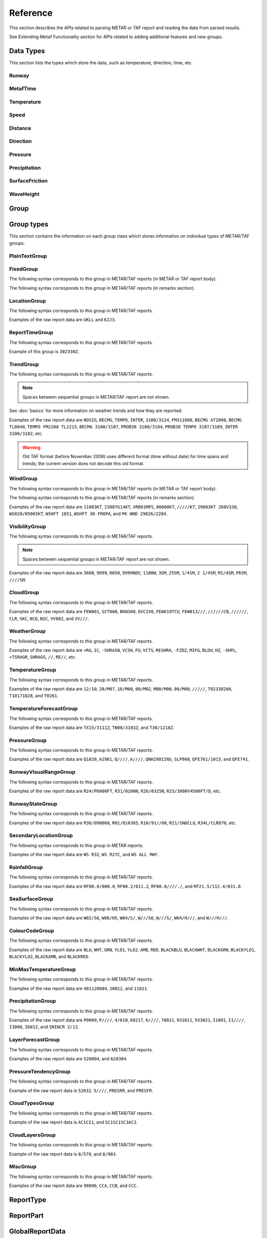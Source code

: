 .. index:: single: Metaf; Reference

Reference
=========

.. cpp:namespace-push:: metaf

This section describes the APIs related to parsing METAR or TAF report and reading the data from parsed results.

See Extending Metaf Functionality section for APIs related to adding additional features and new groups.

.. index:: single: Metaf; Data types

Data Types
----------

This section lists the types which store the data, such as temperature, direction, time, etc.

.. index:: single: Runway

Runway
^^^^^^
.. cpp:class:: Runway

	Provides runway identification in form of runway number and designator.

	.. index:: single: Runway; Number

	The runway number is formed by the first two digits of runway heading (which is 0 to 360 degrees). The valid range for runway number is thus 0 to 36.

	The following special codes can also be used for runway number:

	====== ======================= =================================
	Number Meaning                 Associated method
	====== ======================= =================================
	88     All runways             :cpp:func:`isAllRunways()`
	99     Last message repetition :cpp:func:`isMessageRepetition()`
	====== ======================= =================================

	Parallel runways are distinguished by designating them as a left / center / right runway (e.g. runways ``21 right`` and ``21 left`` are two parallel runways with heading 210 degrees).

	.. index:: single: Runway; Designator

	.. cpp:enum-class:: Designator

		Distinguishes parallel runways.

		.. cpp:enumerator:: NONE

			No designator was specified (not a parallel runway).

		.. cpp:enumerator:: LEFT

			Left runway.

		.. cpp:enumerator:: CENTER

			Center runway.

		.. cpp:enumerator:: RIGHT

			Right runway.


	**Acquiring the data**

		.. cpp:function:: unsigned int number() const
			
			:returns: Runway number or one of special codes (see also :cpp:func:`isAllRunways()` and :cpp:func:`isMessageRepetition()`).

		.. cpp:function:: Designator designator() const

			:returns: Runway designator or :cpp:enumerator:`Designator::NONE` if no runway designator was specified, which means that the runway is not one of the parallel runways.


	**Checking for special runway codes**

		.. cpp:function:: bool isAllRunways() const

			:returns: ``true`` if 'all runways' value is coded in runway information (i.e. runway number 88 and designator :cpp:enumerator:`Designator::NONE`), and ``false`` otherwise.

		.. cpp:function:: bool isMessageRepetition() const

			:returns: ``true`` if 'last message repetition' value is coded in runway information (i.e. runway number 99 and designator :cpp:enumerator:`Designator::NONE`), and ``false`` otherwise.


	**Validating**

		.. cpp:function:: bool isValid() const

			:returns: ``true`` if stored runway information is valid, and ``false`` otherwise.

				The information is considered valid if any of the following conditions is met: 
					 - the runway number is in range 0 to 36;
					 - the runway number is either 88 or 99 and the designator is NONE;


.. index:: single: MetafTime

MetafTime
^^^^^^^^^
.. index:: single: Day-of-month

.. index:: single: Time-of-day

.. cpp:class:: MetafTime

	MetafTime is a time format used in METAR and TAF reports. It contains time-of-day in form of hour and minute and optional day-of-month.

	.. note:: METAR and TAF reports always use GMT time.

	**Acquiring the data**

		.. cpp:function:: std::optional<unsigned int> day() const

			:returns: The value of day-of-month or empty ``std::optional`` if no day was specified.

		.. cpp:function:: unsigned int hour() const

			:returns: Time-of-day hour.

			.. note: Hour value 0 means midnight at the beginning of the specified day and hour value 24 means midnight at the end of the specified day.

		.. cpp:function:: unsigned int minute() const

			:returns: Time-of-day minute.

	**Miscellaneous**

		.. cpp:function:: bool is3hourlyReportTime() const

			:returns: ``true`` if the this time qualifies as 3-hourly report release time in North America (i.e. reports issued within one hour before or after 0300Z, 0900Z, 1500Z, and 2100Z), according to Field Meteorology Handbook Number 1, chapter 12.4.


		.. cpp:function:: bool is6hourlyReportTime() const

			:returns: ``true`` if the this time qualifies as 6-hourly report release time in North America (i.e. reports issued within one hour before or after 0000Z, 0600Z, 1200Z, and 1800Z), according to Field Meteorology Handbook Number 1, chapter 12.4.

		.. cpp:struct Date

			.. cpp:var:: unsigned int year

			Year component of the date. Can be specified as e.g. ``2019`` or just ``19``. Assumed to be a mon-zero value.

			.. cpp:var:: unsigned int month

			Month component of the date. Must be in range 1 to 12.

			.. cpp:var:: unsigned int day

			Day-of-month component of the date.

		.. cpp:function:: Date dateBeforeRef(const Date & refDate) const

			This function compliments MetafTime with year and month, based on supplied reference date, assuming that MetafTime refers to the time point at maximum 1 month before the supplied reference date.

			:param refDate: Reference date; may equal current date for recent METAR or TAF report or date of METAR or TAF report retreival for archived/historical report.

			:returns: Date including year and month for MetafTime instance, assuming that point of time info stored in this MetafTime instance is before refDate.

			.. note:: This method does not validate supplied current date and day-of-month stored in the group. The inconsistensy of both input parameters and returned value (such as day-of-month exceeding max days in this month, month being in range 1 to 12, etc.) must be checked by others than Metaf.

	**Validating**

		.. cpp:function:: bool isValid() const

			:returns: ``true`` if stored day-of-month and time-of-day information is valid and ``false`` otherwise.

				The information is considered valid if all of the following conditions are met: 
					- The day-of-month value is in range 1 to 31;
					- The hour value is in range 0 to 24;
					- The minute value is in range 0 to 59; 


.. index:: single: Temperature

Temperature
^^^^^^^^^^^

.. cpp:class:: Temperature

	Stores a temperature value. Temperature value may be not reported (i.e. no value).

	Depending on the reported type, a temperature value may be precise (i.e. in tenth of degrees Celsius) or non-precise (i.e. rounded to integer value in degrees Celsius).

	If the non-precise temperature value is rounded to zero, an additional information can be acquired whether the value represents a freezing or non-freezing temperature (i.e. slightly above or slightly below zero).

	.. index:: single: Temperature; Measurement units

	.. cpp:enum-class:: Unit

		Temperature measurement units.

		.. cpp:enumerator:: C

			Degrees Celsius.

		.. cpp:enumerator:: F

			Degrees Fahrenheit.

		.. note:: Temperature value is always stored in degrees Celsius but may be converted to degrees Fahrenheit using :cpp:func:`toUnit()`.


	**Acquiring the data**

		.. cpp:function:: std::optional<float> temperature() const

			:returns: Stored temperature value or empty ``std::optional`` if temperature value is not reported.


		.. cpp:function:: Unit unit() const

			:returns: Temperature measurement unit which was used with stored value. Currently always returns :cpp:enumerator:`Unit::C` since the value is always stored in degrees Celsius.


	**Converting to other measurement units**

		.. cpp:function:: std::optional<float> toUnit(Unit unit) const

			:param unit: Measurement unit to convert the value to.
			:returns: Stored temperature value converted into specified measurement unit or empty ``std::optional`` if conversion failed or the stored value was not reported.


	**Additional values**

		.. cpp:function:: static std::optional<float> relativeHumidity(const Temperature & airTemperature, const Temperature & dewPoint)

			:param airTemperature: Ambient air temperature.

			:param dewPoint: Dew point.

			:returns: Relative humidity value based on ambient air temperature and dew point or empty ``std::optional`` if ambient air temperature and/or dew point is not reported.

		.. cpp:function:: static Temperature heatIndex(const Temperature & airTemperature, float relativeHumidity)

			:param airTemperature: Ambient air temperature.

			:param relativeHumidity: Relative humidity value in range 0.0 .. 100.0.

			:returns: Heat index (perceived temperature adjusted for humidity) value based on ambient air temperature and relative humidity or empty ``std::optional`` if ambient air temperature is not reported. An empty ``std::optional`` is also returned for the conditions where heat index is not defined, i.e. relative himidity values below 40% or above 100% or the temperature values below 27 degrees Celsius.

		.. cpp:function:: static Temperature heatIndex(const Temperature & airTemperature, const Temperature & dewPoint)

			:param airTemperature: Ambient air temperature.

			:param dewPoint: Dew point.

			:returns: Heat index (perceived temperature adjusted for humidity) value based on ambient air temperature and dew point or empty ``std::optional`` if ambient air temperature and/or dew point is not reported. Dewpoint and ambient air temperature values are used to calculate relative humidity. An empty ``std::optional`` is returned for the conditions where heat index is not defined, i.e. relative himidity values below 40% or above 100% or the temperature values below 27 degrees Celsius.

		.. cpp:function:: windChill(const Temperature & airTemperature, const Speed & windSpeed)

			:param airTemperature: Ambient air temperature.

			:param windSpeed: Wind speed.

			:returns: Wind chill (perceived temperature adjusted for heat loss due to wind) value based on ambient air temperature and wind speed or empty ``std::optional`` if ambient air temperature and/or wind speed is not reported. An empty ``std::optional`` is also returned for the conditions where wind chill is not defined, i.e. temperature values above 10 degrees Celsius and/or wind speed below 4.8 km/h.

	**Miscellaneous**

		.. cpp:function:: bool isFreezing() const

			:returns: ``true`` if the stored temperature value is below water freezing point (0 degrees Celsius or 32 degrees Fahrenheit), and ``false`` if the stored temperature value is above freezing point.

				If the temperature value is rounded to the freezing point, isFreezing() may return either ``true`` or ``false`` based on the following conditions:

				- if the original temperature value was in range (0.0 .. -0.5) which is encoded in METAR/TAF report as ``M00``, then ``isFreezing()`` returns ``true``;

				- if the original temperature value was in range (0.5 .. 0.0] which is encoded in METAR/TAF report as ``00``, then ``isFreezing()`` returns ``false``;


		.. cpp:function:: bool isReported() const

			:returns: ``true`` if the actual value is stored or ``false`` if non-reported value is stored.


		.. cpp:function:: bool isPrecise() const

			:returns: ``true`` if the value is in tenth of degree Celsius, ``false`` if the value is rounded to integer.


.. index:: single: Speed

Speed
^^^^^

.. cpp:class:: Speed

	Stores a speed value. Speed value can be optionally not reported (i.e. no value).

	.. index:: single: Speed; Measurement units

	.. cpp:enum-class:: Unit

		Speed measurement unit.

		.. cpp:enumerator:: KNOTS

			Knots. 

		.. cpp:enumerator:: METERS_PER_SECOND

			Meters per second.

		.. cpp:enumerator:: KILOMETERS_PER_HOUR
		
			Kilometers per hour.

		.. cpp:enumerator:: MILES_PER_HOUR

			Miles per hour.

		.. note:: Currently the speed value is never stored in miles per hour. :cpp:enumerator:`Unit::MILES_PER_HOUR` is provided only to be able to convert speed values to miles per hour.


	**Acquiring the data**

		.. cpp:function:: std::optional<unsigned int> speed() const
			
			:returns: Stored speed value or empty ``std::optional`` if speed value is not reported.

		.. cpp:function:: Unit unit() const

			:returns: Speed measurement unit which was used with stored value.


	**Converting to other measurement units**

		.. cpp:function:: std::optional<float> toUnit(Unit unit) const

			:param unit: Measurement unit to convert the value to.
			:returns: Stored speed value converted into specified measurement unit or empty ``std::optional`` if conversion failed or the stored value was not reported.


	**Miscellaneous**

		.. cpp:function:: bool isReported() const

			:returns: ``true`` if the actual value is stored or ``false`` if non-reported value is stored.


.. index:: single: Distance

.. index:: single: Height

Distance
^^^^^^^^

.. cpp:class:: Distance

	Stores a distance or height value. The value may be expressed as integer (e.g. 3500) or rational (e.g. 2 1/4) number.

	The value consists of integer and fraction components, fraction component in turn consists of numerator and denominator. Integer or fraction parts can be optionally not reported (i.e. no value).

	.. index:: single: Distance; Measurement units

	.. cpp:enum-class:: Unit

		Distance measurement units.

		.. cpp:enumerator:: METERS

			Meters.

		.. cpp:enumerator:: STATUTE_MILES

			Statute miles.

		.. cpp:enumerator:: FEET

			Feet.

	.. index:: single: Distance; Modifier

	.. cpp:enum-class:: Modifier

		Modifier is used when instead of exact distance, a minimum or maximum value is provided. Modifier is used to report distances such as 'less than 1/4 Statute Mile' or 'more than 10000 meters'.

		.. cpp:enumerator:: NONE

			No modifier; exact value is reported.

		.. cpp:enumerator:: LESS_THAN

			The distance is less than reported value.

		.. cpp:enumerator:: MORE_THAN

			The distance is more than reported value.

	**Acquiring the data**

		.. cpp:function:: std::optional<unsigned int> integer() const

			:returns: Integer component of stored distance value or empty ``std::optional`` if there is no integer component or the value is not reported.

		.. cpp:function:: std::optional<unsigned int> numerator() const

			:returns: Numerator of fraction component of stored distance value or empty ``std::optional`` if there is no fraction part or the value is not reported.

		.. cpp:function:: std::optional<unsigned int> denominator() const

			:returns: Denominator of fraction component of stored distance value or empty ``std::optional`` if there is no fraction part or the value is not reported.

		.. cpp:function:: Modifier modifier() const

			:returns: Modifier of stored distance value (less than / more than).

		.. cpp:function:: Unit unit() const

			:returns: Distance measurement unit which was used with stored value.


	**Integer & fraction components**

		.. cpp:function:: bool isInteger() const

			:returns: ``true`` if the stored value has only integer component, and ``false`` if the stored value does not have an integer component or has fraction component or is not reported.

		.. cpp:function:: bool hasInteger() const

			:returns: ``true`` if the stored value has integer component, and ``false`` if the stored value does not have an integer component or is not reported. Presence or absence of fraction component is ignored.

		.. cpp:function:: bool isFraction() const

			:returns: ``true`` if the stored value has only fraction component, and ``false`` if the stored value does not have a fraction component or has integer component or is not reported.

		.. cpp:function:: bool hasFraction() const

			:returns: ``true`` if the stored value has fraction component, and ``false`` if the stored value does not have a fraction component or is not reported. Presence or absence of integer component is ignored.

		.. cpp:function:: bool isReported()

			:returns: ``true`` if the stored value is reported, and ``false`` if the stored value is not reported.


	**Converting to other measurement units**

		.. cpp:function:: std::optional<float> toUnit(Unit unit) const

			:param unit: Measurement unit to convert the value to.
			:returns: Stored distance value converted into specified measurement unit or empty ``std::optional`` if conversion failed or the stored value was not reported.

				Both integer and fractional components are used in conversion. For example, attempting to convert value of 1 1/2 statute miles into statute miles will return value 1.5.


	**Validating**

		.. cpp:function:: bool isValid() const

			::returns:: ``true`` if stored distance value is valid, and ``false`` otherwise.

				When fraction component is present, both numerator and denominator must be non-zero for the stored value to be valid. 

				When fraction component is not present, the stored value is always considered valid.


.. index:: single: Direction

Direction
^^^^^^^^^

.. cpp:class:: Direction

	Stores a direction value. The value can be specified in degrees or as a cardinal direction. Alternatively the direction value may be omitted (i.e. not specified), specified as not reported (i.e. no value), specified as variable, or specified as No Directional Variation.

	.. index:: single: Cardinal direction

	.. index:: single: Direction; Cardinal

	.. cpp:enum-class:: Cardinal
		
		Specifies a cardinal or intercardinal direction. No secondary intercardinal directions can be specified. Alternatively may specify No Directional Variation or No Value.

		.. cpp:enumerator:: NONE

			No value or no corresponding cardinal direction can be found.

		.. cpp:enumerator:: NDV

			No directional variation.

		.. cpp:enumerator:: N

			North (0 to 22 degrees or 338 to 360 degrees).

		.. cpp:enumerator:: S

			South (158 to 202 degrees).

		.. cpp:enumerator:: W

			West (248 to 292 degrees).

		.. cpp:enumerator:: E

			East (68 to 112 degrees).

		.. cpp:enumerator:: NW

			Northwest (293 to 337 degrees).

		.. cpp:enumerator:: NE

			Northeast (23 to 67 degrees).

		.. cpp:enumerator:: SW

			Southwest (203 to 247 degrees).

		.. cpp:enumerator:: SE

			Southeast (113 to 157 degrees).

		.. cpp:enumerator:: TRUE_N

			True north (exactly 360 degrees). Value of 0 degrees is not considered as true north.

		.. cpp:enumerator:: TRUE_W

			True west (exactly 270 degrees).

		.. cpp:enumerator:: TRUE_S

			True south (exactly 180 degrees).

		.. cpp:enumerator:: TRUE_E

			True east (exactly 90 degrees).

	.. index:: single: Direction; Status

	.. cpp:enum-class:: Status

		The status of the direction value reported. If the status is other than :cpp:enumerator:`VALUE_DEGREES` or :cpp:enumerator:`VALUE_CARDINAL`, then no numerical direction value is provided.

		.. index:: single: Direction; Omitted

		.. cpp:enumerator:: OMMITTED

			Direction is omitted (i.e. no direction specified at all).

		.. index:: single: Direction; Not reported

		.. cpp:enumerator:: NOT_REPORTED

			Direction is specified as 'not reported'.

		.. index:: single: Direction; Variable

		.. cpp:enumerator:: VARIABLE

			Direction is reported as variable.

		.. index:: single: Direction; No directional variation

		.. cpp:enumerator:: NDV

			Direction is reported as 'No Directional Variation'.

		.. index:: single: Direction; Degrees value

		.. cpp:enumerator:: VALUE_DEGREES

			Direction is reported as value in degrees.

		.. index:: single: Direction; Cardinal value

		.. cpp:enumerator:: VALUE_CARDINAL

			Direction is reported as cardinal value.

	**Acquiring the data**

		.. cpp:function:: Status status() const

			::returns:: Status of stored direction value.

		.. cpp:function:: Cardinal cardinal(bool trueDirections = false) const

			:param trueDirections: If set to ``true`` allows returning :cpp:enumerator:`Cardinal::TRUE_NORTH`, :cpp:enumerator:`Cardinal::TRUE_SOUTH`, :cpp:enumerator:`Cardinal::TRUE_EAST`, :cpp:enumerator:`Cardinal::TRUE_WEST`

			:returns: Cardinal direction corresponding to the stored direction value.

				- If the status of the stored value is :cpp:enumerator:`Status::OMMITTED`, :cpp:enumerator:`Status::NOT_REPORTED`, :cpp:enumerator:`Status::VARIABLE`, then :cpp:enumerator:`Cardinal::NONE` is returned. 

				- If the status is :cpp:enumerator:`Status::NDV` then :cpp:enumerator:`Cardinal::NDV` is returned.

				- If the direction value in degrees is reported (i.e. status is :cpp:enumerator:`Status::VALUE_DEGREES`) and the value exceeds 360 degrees then :cpp:enumerator:`Cardinal::NONE` is returned.

		.. cpp:function:: std::optional<unsigned int> degrees() const

			:returns: Stored value in degrees. If cardinal value was stored, then the middle value of the corresponding directional sector is returned as follows:

				================== ==============
				Cardinal direction Returned value
				================== ==============
				North              360
				Northeast          45
				East               90
				Southeast          135
				South              180
				Southwest          225
				West               270
				Northwest          315
				================== ==============

				If the status of the stored value is :cpp:enumerator:`Status::OMMITTED`, :cpp:enumerator:`Status::NOT_REPORTED`, :cpp:enumerator:`Status::VARIABLE` or :cpp:enumerator:`Status::NDV`, then an empty ``std::optional`` is returned.


	**Miscellaneous**

		.. cpp:function:: bool isValue() const

			:returns: ``true`` if the stored direction contains a value, and ``false`` if the stored direction does not contain a concrete value. 

				- ``true`` is returned if ether cardinal direction (:cpp:enumerator:`Status::VALUE_CARDINAL`) or value in degrees (:cpp:enumerator:`Status::VALUE_DEGREES`) is stored.

				- ``false`` is returned if the status is :cpp:enumerator:`Status::OMMITTED`, :cpp:enumerator:`Status::NOT_REPORTED`, :cpp:enumerator:`Status::VARIABLE` or :cpp:enumerator:`Status::NDV`.


	**Validating**

		.. cpp:function:: bool isValid() const

			:returns: ``true`` if stored direction value is valid, and ``false`` otherwise. 

				The direction value is considered to be valid if value in degrees was specified and the value is less or equal than 360 degrees. If stored direction does not contain a value, it is always considered valid.


.. index:: single: Pressure

Pressure
^^^^^^^^

.. cpp:class:: Pressure

	Stores a pressure value. The intended use is atmospheric pressure but any absolute pressure value can be stored.

	Pressure value can be optionally not reported (i.e. no value).

	.. index:: single: Pressure; Measurement units

	.. cpp:enum-class:: Unit

		Pressure measurement units.

		.. cpp:enumerator:: HECTOPASCAL

			Hectopascal.

		.. cpp:enumerator:: INCHES_HG

			Inches mercury.

		.. cpp:enumerator:: MM_HG

			Millimeters mercury.

	**Acquiring the data**

		.. cpp:function:: std::optional<float> pressure() const

		:returns: Stored pressure value or empty ``std::optional`` if pressure value is not reported.

		.. cpp:function:: Unit unit() const

		:returns: Pressure measurement unit which was used with stored value.


	**Converting to other measurement units**

		.. cpp:function:: std::optional<float> toUnit(Unit unit) const

			:param unit: Measurement unit to convert the value to.
			:returns: Stored pressure value converted into specified measurement unit or empty ``std::optional`` if conversion failed or the stored value was not reported.


	**Miscellaneous**

		.. cpp:function:: bool isReported() const

			:returns: ``true`` if the actual value is stored or ``false`` if non-reported value is stored.


.. index:: single: Precipitation amount

.. index:: single: Accumulation of precipitation

Precipitation
^^^^^^^^^^^^^

.. cpp:class:: Precipitation

	The amount or accumulation of precipitation. 

	The amount/accumulation may be not reported (i.e. no value) or alternatively it may specify that the runway is not operational due to deposits accumulation (which means that exact accumulation value is not important and is not reported).

	.. index:: single: Precipitation amount; Status

	.. cpp:enum-class:: Status

		Status of precipitation value.

		.. index:: single: Precipitation amount; Not reported

		.. cpp:enumerator:: NOT_REPORTED

			The amount or accumulation of precipitation is not reported (i.e. no value).

		.. index:: single: Precipitation amount; Reported

		.. cpp:enumerator:: REPORTED

			The amount or accumulation of precipitation value is reported.

		.. index:: single: Precipitation amount; Runway not operational

		.. cpp:enumerator:: RUNWAY_NOT_OPERATIONAL

			The runway is not operational due to deposits accumulation; the exact accumulation value is not important since runway cannot be used.

	.. index:: single: Precipitation amount; Measurement units

	.. cpp:enum-class:: Unit

		Precipitation amount or accumulation measurement units.

		.. cpp:enumerator:: MM

			Millimeters.
			
		.. cpp:enumerator:: INCHES

			Inches.


	**Acquiring the data**

		.. cpp:function:: Status status() const

			:returns: Status of precipitation amount or accumulation value.

		.. cpp:function:: std::optional<float> precipitation() const

			:returns: Stored amount/accumulation value or empty ``std::optional`` if the value is not reported (:cpp:enumerator:`Status::NOT_REPORTED`) or runway is not operational (:cpp:enumerator:`Status::RUNWAY_NOT_OPERATIONAL`).

		.. cpp:function:: Unit unit() const

			:returns: Precipitation amount/accumulation measurement unit which was used with stored value.


	**Converting to other measurement units**

		.. cpp:function:: std::optional<float> toUnit(Unit unit) const

			:param unit: Measurement unit to convert the value to.
			:returns: Stored precipitation amount/accumulation value converted into specified measurement unit or empty ``std::optional`` if conversion failed or the stored value was not reported or if the runway is not operational.


	**Miscellaneous**

		.. cpp:function:: bool isReported() const

			:returns: ``true`` if the actual value is stored or ``false`` if non-reported value is stored.


.. index:: single: Surface friction

SurfaceFriction
^^^^^^^^^^^^^^^

.. cpp:class:: SurfaceFriction

	Surface friction. The intended use is reporting the surface friction of the runway. Surface friction may be reported in the form of friction coefficient or braking action.

	The value may be optionally not reported, or reported as unreliable/unmeasurable.

	.. index:: single: Surface friction; Friction coefficient

	Friction coefficient is a value in range [0.00 .. 1.00]. Lesser values mean more slippery surface.

	.. note:: Surface friction coefficient is a dimensionless value and has no associated measurement units.

	.. index:: single: Surface friction; Status

	.. cpp:enum-class:: Status

		The status of surface friction value.

		.. index:: single: Surface friction; Not reported

		.. cpp:enumerator:: NOT_REPORTED

			Surface friction is not reported.

		.. cpp:enumerator:: SURFACE_FRICTION_REPORTED

			Surface friction reported in form of friction coefficient.

		.. cpp:enumerator:: BRAKING_ACTION_REPORTED

			Surface friction reported in form of braking action.

		.. index:: single: Surface friction; Unreliable

		.. cpp:enumerator:: UNRELIABLE

			The measurement result is unreliable or the value is unmeasurable.

	.. index:: single: Surface friction; Braking action

	.. index:: single: Braking action

	.. cpp:enum-class:: BrakingAction

		Descriptive braking action which specifies approximate range of surface friction coefficient rather than precise coefficient value.

		.. cpp:enumerator:: NONE

			Value is either not reported, unreliable or unmeasurable.

		.. cpp:enumerator:: POOR

			Friction coefficient is 0.25 or lesser.

		.. cpp:enumerator:: MEDIUM_POOR

			Friction coefficient is from 0.26 to 0.29.

		.. cpp:enumerator:: MEDIUM

			Friction coefficient is from 0.30 to 0.35.

		.. cpp:enumerator:: MEDIUM_GOOD

			Friction coefficient is from 0.36 to 0.39.

		.. cpp:enumerator:: GOOD

			Friction coefficient is 0.40 or greater.

	**Acquiring the data**

		.. cpp:function:: Status status() const

			:returns: Status of surface friction value.

		.. cpp:function:: std::optional<float> coefficient() const

			:returns: The value of friction coefficient or empty ``std::optional`` if the value is not reported, unreliable or unmeasurable.

				If :cpp:enum:`BrakingAction` was reported, then 'worst' (i.e. least) friction coefficient for the range specified by stored braking action value is returned (e.g. if braking action was reported as :cpp:enumerator:`BrakingAction::MEDIUM_GOOD` then 0.36 is returned).

		.. cpp:function:: BrakingAction brakingAction() const

			:returns: Braking action value corresponding to stored value.

				If friction coefficient was reported, a range of :cpp:enum:`BrakingAction` where this value of the friction coefficient fits is returned (e.g. if friction coefficient with value 0.33 was reported, then :cpp:enumerator:`BrakingAction::MEDIUM` is returned).


	**Miscellaneous**

		.. cpp:function:: bool isReported() const

			:returns: ``true`` if the actual value is stored or ``false`` if non-reported value is stored. Corresponds to :cpp:enumerator:: `Status::NOT_REPORTED`.


		.. cpp:function:: bool isUnreliable() const

			:returns: ``true`` if the stored value is unmeasurable or the measurement result is unreliable, and ``false`` otherwise. When the value is not reported, ``false`` is returned. Corresponds to :cpp:enumerator:: `Status::UNRELIABLE`.


.. index:: single: Wave height

WaveHeight
^^^^^^^^^^

.. cpp:class:: WaveHeight

	WaveHeight or descriptive state of sea surface which specifies the range of wave heights.

	Both state of sea surface and wave height may be optionally not reported (i.e. no value).

	.. index:: single: Wave height; Type

	.. cpp:enum-class:: Type

		.. cpp:enumerator:: STATE_OF_SURFACE

			Descriptive state of surface is specified.

		.. cpp:enumerator:: WAVE_HEIGHT

			Actual numerical wave height is specified.
	
	.. index:: single: Wave height; Measurement units

	.. cpp:enum-class:: Unit

		Wave height measurement unit.

		.. cpp:enumerator:: METERS

			Meters.

		.. cpp:enumerator:: FEET

			Feet.

	.. index:: single: State of sea surface

	.. cpp:enum-class:: StateOfSurface

		.. index:: single: State of sea surface; Not reported

		.. cpp:enumerator:: NOT_REPORTED

			State of sea surface is not reported.

		.. index:: single: State of sea surface; Calm (glassy)

		.. cpp:enumerator:: CALM_GLASSY

			Sea surface calm (glassy), no waves.

		.. index:: single: State of sea surface; Calm (rippled)

		.. cpp:enumerator:: CALM_RIPPLED

			Sea surface calm (rippled), wave height <0.1 meters.

		.. index:: single: State of sea surface; Smooth

		.. cpp:enumerator:: SMOOTH

			Sea surface smooth, wave height 0.1 to 0.5 meters.

		.. index:: single: State of sea surface; Slight

		.. cpp:enumerator:: SLIGHT

			Slight waves with height 0.5 to 1.25 meters.

		.. index:: single: State of sea surface; Moderate

		.. cpp:enumerator:: MODERATE

			Moderate waves with height 1.25 to 2.5 meters.

		.. index:: single: State of sea surface; Rough

		.. cpp:enumerator:: ROUGH

			Sea surface rough, wave height 2.5 to 4 meters.

		.. index:: single: State of sea surface; Very rough

		.. cpp:enumerator:: VERY_ROUGH

			Sea surface very rough, wave height 4 to 6 meters.

		.. index:: single: State of sea surface; High

		.. cpp:enumerator:: HIGH

			High waves with height 6 to 9 meters.

		.. index:: single: State of sea surface; Very high

		.. cpp:enumerator:: VERY_HIGH

			Very high waves with height 9 to 14 meters.

		.. index:: single: State of sea surface; Phenomenal

		.. cpp:enumerator:: PHENOMENAL

			Phenomenal waves with height of 14 meters or more.

	**Acquiring the data**

		.. cpp:function:: Type type() const

			:returns: Type of the value: descriptive sea surface or numerical wave height.

		.. cpp:function:: StateOfSurface stateOfSurface() const

			:returns: State of sea surface corresponding to the value.

				If wave height was specified, a range of :cpp:enum:`StateOfSurface` where this value of the wave height fits is returned (e.g. if wave height of 1.1 meters was reported, then :cpp:enumerator:`StateOfSurface::SLIGHT` is returned).

		.. cpp:function:: std::optional<float> waveHeight() const

			:returns: Wave height value.

				If :cpp:enum:`StateOfSurface` was reported, then highest wave height for the range specified by stored descriptive value is returned (e.g. if state of sea surface was reported as :cpp:enumerator:`StateOfSurface::ROUGH` then 4.0 is returned).

				If :cpp:enumerator:`StateOfSurface::PHENOMENAL` was reported then there is no highest wave height value and lowest value of 14 meters is returned instead.

		.. cpp:function:: Unit unit() const

			:returns: Wave height measurement unit which was used with stored value. Currently always returns :cpp:enumerator:`Unit::METERS` since the value is always specified in decimeters.

	**Miscellaneous**

		.. cpp:function:: bool isReported() const

			:returns: ``true`` if wave height is reported (either as descriptive state or as actual wave height).

	**Converting to other measurement units**

		.. cpp:function:: std::optional<float> toUnit(Unit unit) const

			:param unit: Measurement unit to convert the value to.
			:returns: Stored wave height value (or highest wave height value for specified :cpp:enum:`StateOfSurface`) converted into specified measurement unit or empty ``std::optional`` if conversion failed or the stored value was not reported.


.. index:: single: Group

Group
-----

.. cpp:type:: Group = std::variant<PlainTextGroup, FixedGroup, LocationGroup, ReportTimeGroup, TrendGroup, WindGroup, VisibilityGroup, CloudGroup, WeatherGroup, TemperatureGroup, TemperatureForecastGroup, PressureGroup, RunwayVisualRangeGroup, RunwayStateGroup, SecondaryLocationGroup, RainfallGroup, SeaSurfaceGroup, ColourCodeGroup>

	Group is an ``std::variant`` which holds all group classes. It is used by :cpp:class:`metaf::Parser` to return the results of report parsing (see :cpp:struct:`metaf::Parser::Result` and :cpp:struct:`metaf::Parser::ExtendedResult`).



.. index:: single: Group; Types

Group types
-----------

This section contains the information on each group class which stores information on individual types of METAR/TAF groups.


.. index:: single: Plain text

.. index:: single: Group; Plain text

.. index:: single: Unrecognised groups

.. index:: single: Group; Unrecognised

PlainTextGroup
^^^^^^^^^^^^^^

.. cpp:class:: PlainTextGroup

	Plain text group is generally a group which has no specific format. This group stores the original group text without changes. 

	The groups in METAR or TAF report that were not recognised by the parser, are stored as Plain text groups.

	If several sequential plain text groups are found in the report, they are combined into a single PlainTextGroup. For example, raw text in the report ``TEST1 TEST2`` is combined into a single PlainTextGroup which contains data ``TEST1 TEST2``, rather than two groups which contain data ``TEST1`` and ``TEST2`` respectively.

	.. warning:: The length limit is 83 characters.Any group which contains text longer than 83 characters will be discarded (no error is generated when truncating the group). 

	.. note:: If sequential plain text groups along with spaces separating them is longer than 83 characters, more than one PlainTextGroup will be added to parsing result and no portion of text will be lost.

	**Acquiring group data**

		.. cpp:function:: std::string toString() const

			:returns: Content of plain text group in form of ``std::string``.

	**Validating**

		.. cpp:function:: bool isValid() const

			:returns: ``true`` if the information stored in the group is valid and consistent, and ``false`` otherwise.

				Plain text group is considered valid if it contains a non-empty string.


.. index:: single: Group; Fixed text

FixedGroup
^^^^^^^^^^

The following syntax corresponds to this group in METAR/TAF reports (in METAR or TAF report body).

.. image:: fixedgroup.svg

The following syntax corresponds to this group in METAR/TAF reports (in remarks section).

.. image:: fixedgrouprmk.svg

.. cpp:class:: FixedGroup

	Fixed group represent a text which is never modified if it is included in the report.

	For example, report types METAR, SPECI or TAF at the beginning of the report or CAVOK in the report body are always spelled exactly the same way and have no modifications.

	.. cpp:enum-class:: Type

		Designates the fixed text which is represented by this group.

		.. cpp:enumerator:: INCOMPLETE

			One or more groups have been recognised by the parser as fixed group(s) but the end of the report was reached unexpectedly.

		.. index:: single: Report type; METAR

		.. cpp:enumerator:: METAR

			Specifies that the report type is METAR (weather observation) and this is a scheduled report.

		.. index:: single: Report type; SPECI

		.. cpp:enumerator:: SPECI

			Specifies that the report type is METAR (weather observation) and this is an unscheduled report.

			Unscheduled report is issued dut to sudden changes in weather conditions: wind shift, visibility decrease, severe weather, clouds formed or dissipated, etc.

		.. index:: single: Report type; TAF

		.. cpp:enumerator:: TAF

			Specifies that the report type is TAF (weather forecast).

		.. index:: single: Report; Amended

		.. cpp:enumerator:: AMD

			Specifies an amended report.

			This group is only used in TAF reports.

		.. index:: single: Report; Correctional

		.. cpp:enumerator:: COR

			Specifies a correctional report.

		.. index:: single: Report; Nil

		.. cpp:enumerator:: NIL

			Specifies a missing report.

			No report body is allowed after this group.

		.. index:: single: Report; Cancelled

		.. cpp:enumerator:: CNL

			Specifies a cancelled report.

			No report body is allowed after this group.

			This group is only used in TAF reports.

		.. index:: single: Report; Automated

		.. index:: single: Automated report

		.. cpp:enumerator:: AUTO

			Specifies a fully automated report produced with no human intervention or oversight.

			This group is only used in METAR reports.

		.. index:: single: Runway state; Aerodrome closed due to snow accumulation

		.. cpp:enumerator:: R_SNOCLO

			Aerodrome is closed due to snow accumulation.

			This group may be used in form of ``SNOCLO`` or ``R/SNOCLO``.

		.. index:: single: CAVOK

		.. index:: single: Visibility; CAVOK

		.. index:: single: Cloud; CAVOK

		.. cpp:enumerator:: CAVOK

			Ceiling and visibility OK; all of the following conditions are met:

				- Visibility 10 km or more in all directions.

				- No cloud below 5000 feet (1500 meters).

				- No cumulonimbus or towering cumulus clouds.

				- no significant weather phenomena.

		.. index:: single: Weather phenomena; Nil significant weather

		.. index:: single: Nil significant weather

		.. cpp:enumerator:: NSW

			Nil significant weather.

			This group is only used in trends and indicates the end of a significant weather phenomena.

		.. index:: single: Wind Shear; Forecast conditions

		.. cpp:enumerator:: WSCONDS

			This group indicates that potential wind shear conditions are present but there's not enough information to reliably forecast height, direction and speed of wind shear.

		.. index:: single: Remarks

		.. cpp:enumerator:: RMK

			This group designates the beginning of the remarks.

			Remarks may contain plain-language, manual and automatically generated texts. Remarks typically augment information provided in the METAR or TAF report body.

		.. index:: single: Maintenance indicator

		.. cpp:enumerator:: MAINTENANCE_INDICATOR

			This group indicates that one ore more systems of automated station require maintenance.

		.. index:: single: Automated report; without precipitation discriminator

		.. cpp:enumerator:: AO1

			Indicates an automated station without precipitation discriminator.

		.. index:: single: Automated report; with precipitation discriminator

		.. cpp:enumerator:: AO2

			Indicates an automated station with precipitation discriminator.

		.. index:: single: Report; No SPECI reports

		.. cpp:enumerator:: NOSPECI

			Indicates a manual station where SPECI (unscheduled) reports are not issued.

		.. index:: single: Runway visual range; Missing

		.. cpp:enumerator:: RVRNO

			Runway visual range should be reported but is missing.

		.. index:: single: Automated report; Weather identifier failure

		.. cpp:enumerator:: PWINO

			Indicates that automated station is equipped with present weather identifier and this sensor is not operating.

		.. index:: single: Automated report; Tipping bucket rain gauge failure

		.. cpp:enumerator:: PNO

			Indicates that automated station is equipped with tipping bucket rain gauge and this sensor is not operating.

		.. index:: single: Automated report; Freezing rain sensor failure

		.. cpp:enumerator:: FZRANO

			Indicates that automated station is equipped with freezing rain sensor and this sensor is not operating.

		.. index:: single: Automated report; Lightning detector failure

		.. cpp:enumerator:: TSNO

			Indicates that automated station is equipped with lightning detector and this sensor is not operating.

		.. index:: single: Atmospheric pressure; Sea-level pressure not available

		.. cpp:enumerator:: SLPNO

			Mean sea-level pressure information is not available.

		.. cpp:enumerator:: FROIN

			Frost on the instrument (e.g. due to fog depositing rime).

		.. cpp:enumerator:: CLD_MISG

			Sky condition data (cloud data) is missing.

		.. cpp:enumerator:: ICG_MISG

			Icing data is missing.

		.. cpp:enumerator:: PCPN_MISG

			Precipitation data is missing.

		.. cpp:enumerator:: PRES_MISG

			Atmospheric pressure (altimeter) data is missing.

		.. cpp:enumerator:: RVR_MISG

			Runway visual range data is missing.

		.. cpp:enumerator:: T_MISG

			Temperature data is missing.

		.. cpp:enumerator:: TD_MISG

			Dew point data is missing.

		.. cpp:enumerator:: VIS_MISG

			Visibility data is missing.

		.. cpp:enumerator:: WND_MISG

			Wind data is missing.

		.. cpp:enumerator:: WX_MISG

			Weather phenomena data is missing.

		.. cpp:enumerator:: TS_LTNG_TEMPO_UNAVBL

			Thunderstorm/lightning data is missing.


	**Acquiring group data**

		.. cpp:function:: Type type() const

			:returns: Type of the fixed text group.

	**Validating**

		.. cpp:function:: bool isValid() const

			:returns: This method is for compatibility only and always returns ``true`` for this group.


.. index:: single: Group; Location

.. index:: single: ICAO location

LocationGroup
^^^^^^^^^^^^^

The following syntax corresponds to this group in METAR/TAF reports.

.. image:: locationgroup.svg

Examples of the raw report data are ``UKLL`` and ``K2J3``.

.. cpp:class:: LocationGroup

	Location group stores an ICAO location code of the site where observation was performed or for which the forecast is provided.

	If the report is issued for the location which does not have an ICAO code, then code ZZZZ is used.

	An ICAO code is a four-character string. First character may only contain latin capital letters; the rest of the character may contain either latin capital letters or digits.

	**Acquiring group data**

		.. cpp:function:: std::string toString() const

			:returns: String with an ICAO location.

	**Validating**

		.. cpp:function:: bool isValid() const

			:returns: This method is for compatibility only and always returns ``true`` for this group.


.. index:: single: Group; Report time

.. index:: single: Report; Release time

ReportTimeGroup
^^^^^^^^^^^^^^^

The following syntax corresponds to this group in METAR/TAF reports.

.. image:: reporttimegroup.svg

Example of this group is ``302330Z``.

.. cpp:class:: ReportTimeGroup

	Report time stores information about report release date and time.

	**Acquiring group data**

		.. cpp:function:: MetafTime time() const

			:returns: Time when the report was released (GMT time zone).

	**Validating**

		.. cpp:function:: bool isValid() const

			:returns: ``true`` if the day-of-month, hour and minute values of report release time belong to valid ranges (see :cpp:func:`MetafTime::isValid()`) and the optional day is included in :cpp:class:`MetafTime`.

				This method returns ``false`` if any of the conditions above is not met.


.. index:: single: Group; Trend

.. index:: single: Trend

TrendGroup
^^^^^^^^^^

The following syntax corresponds to this group in METAR/TAF reports.

.. image:: trendgroup.svg

.. note:: Spaces between sequential groups in METAR/TAF report are not shown. 

See :doc:`basics` for more information on weather trends and how they are reported.

Examples of the raw report data are ``NOSIG``, ``BECMG``, ``TEMPO``, ``INTER``, ``3100/3124``, ``FM311000``, ``BECMG AT2000``, ``BECMG TL0040``, ``TEMPO FM2200 TL2215``, ``BECMG 3100/3107``, ``PROB30 3100/3104``, ``PROB30 TEMPO 3107/3109``, ``INTER 3100/3102``, etc.

.. warning:: Old TAF format (before November 2008) uses different format (time without date) for time spans and trends; the current version does not decode this old format.

.. cpp:class:: TrendGroup

	Stores information about weather trends which may be stored in one or several METAR or TAF groups.

	.. cpp:enum-class:: Type

		Type of the stored trend group.

		.. cpp:enumerator:: NONE

			Indicates that this group stores a valid but incomplete trend group or combination of such groups.

		.. index:: single: Trend; NOSIG

		.. cpp:enumerator:: NOSIG

			Indicates that no significant weather changes are expected.

			Does not have any associated time, time span, probability or follow-up groups and used only in METAR reports.

		.. index:: single: Trend; BECMG

		.. cpp:enumerator:: BECMG

			Indicates that weather conditions are expected to gradually change and transition is expected to occur within the specified time span.

		.. index:: single: Trend; TEMPO

		.. cpp:enumerator:: TEMPO

			Indicates that weather conditions may temporarily arise for the period of less than 60 minutes during the specified time span.

		.. index:: single: Trend; INTER

		.. cpp:enumerator:: INTER

			Indicates that weather conditions may temporarily arise for the period of less than 30 minutes during the specified time span.

			This group is only used in Australia.

		.. index:: single: Trend; FROM

		.. cpp:enumerator:: FROM

			All previous weather conditions are superseded by the other weather conditions since the specified time.

		.. index:: single: Trend; Time span

		.. index:: single: Group; Time span

		.. index:: single: Time span

		.. cpp:enumerator:: TIME_SPAN

			The following weather conditions are expected to prevail during the specified time period.

			This group is only used in TAF report and must be included before TAF report body to indicate the period when the entire forecast is applicable.


	.. index:: single: Group; Probability

	.. index:: single: Trend; Probability

	.. index:: single: Probability

	.. cpp:enum-class:: Probability

		Specifies the trend probability.

		.. note:: Only probability of 30% or 40% is explicitly specified. 

			The trends with probability 20% or less are not included in the report. 

			The probability of 50% or more is implicitly specified by :cpp:enumerator:`Type::BECMG` or :cpp:enumerator:`Type::TEMPO` or :cpp:enumerator:`Type::INTER` groups.

		.. cpp:enumerator:: NONE

			Probability is not specified in explicit way.

		.. cpp:enumerator:: PROB_30

			Probability is 30%.

		.. cpp:enumerator:: PROB_40

			Probability is 40%.

	**Acquiring group data**

		.. cpp:function:: Type type() const

			:returns: Trend type.

		.. cpp:function:: Probability probability() const

			:returns: Specified probability or :cpp:enumerator:`Probability::NONE` if probability was not explicitly specified.

		.. cpp:function:: std::optional<MetafTime> timeFrom() const

			:returns: Begin time of trend's time span or empty ``std::optional`` if no time span or no begin time were specified.

		.. cpp:function:: std::optional<MetafTime> timeTill() const

			:returns: End time of trend's time span or empty ``std::optional`` if no time span or no end time were specified.

		.. cpp:function:: std::optional<MetafTime> timeAt() const

			:returns: Expected time of event or empty ``std::optional`` if no expected time of event was specified.

		.. note:: Trend group can have *either* begin time, end time, timespan with begin and end time *or* expected time of event. 

	**Validating**

		.. cpp:function:: bool isValid() const

			:returns: ``true`` if all of the reported times (begin time / end time / expected event time) are valid (see :cpp:func:`MetafTime::isValid()`).

				Alternatively returns ``false`` if any of the time values above are not valid.


.. index:: single: Wind

.. index:: single: Group; Surface wind

.. index:: single: Group; Wind shear

.. index:: single: Group; Variable wind direction sector

.. index:: single: Wind shear

.. index:: single: Wind; Surface wind

.. index:: single: Wind; Variable

WindGroup
^^^^^^^^^

The following syntax corresponds to this group in METAR/TAF reports (in METAR or TAF report body).

.. image:: windgroup.svg

The following syntax corresponds to this group in METAR/TAF reports (in remarks section).

.. image:: windgrouprmk.svg

Examples of the raw report data are ``11003KT``, ``23007G14KT``, ``VRB01MPS``, ``00000KT``, ``/////KT``, ``29003KT 260V330``, ``WS020/05065KT``, ``WSHFT 1851``, ``WSHFT 30 FROPA``, and ``PK WND 29026/2204``.

.. cpp:class:: WindGroup

	Stores information about surface wind (including variable wind direction sector if reported), wind shear, wind shift, and peak wind.

	.. cpp:enum-class:: Type

		Group type which specifies what kind of data stored within this group.

		.. cpp:enumerator:: SURFACE_WIND

			Surface wind information is stored. Use :cpp:func:`direction()`, :cpp:func:`speed()`, and :cpp:func:`gustSpeed()`.

		.. cpp:enumerator:: VARIABLE_WIND_SECTOR

			Only variable wind sector information is stored. Use :cpp:func:`varSectorBegin()`, and :cpp:func:`varSectorEnd()`.

		.. cpp:enumerator:: SURFACE_WIND_WITH_VARIABLE_SECTOR

			Surface wind information with variable wind sector information is stored. Use :cpp:func:`direction()`, :cpp:func:`speed()`, :cpp:func:`gustSpeed()`, :cpp:func:`varSectorBegin()`, and :cpp:func:`varSectorEnd()`.

		.. cpp:enumerator:: WIND_SHEAR

			Wind shear information is stored. Use :cpp:func:`direction()`, :cpp:func:`speed()`, :cpp:func:`gustSpeed()`, and :cpp:func:`height()`.

		.. cpp:enumerator:: WIND_SHIFT

			Wind shift information is stored, which means that wind direction changed 45 degrees or more in less than 15 minutes with sustained wind speed of 10 knots. Use :cpp:func:`eventTime()`.

		.. cpp:enumerator:: WIND_SHIFT_FROPA

			Wind shift information is stored, which means that wind direction changed 45 degrees or more in less than 15 minutes with sustained wind speed of 10 knots. Wind shift is associated with frontal passage. Use :cpp:func:`eventTime()`.

		.. cpp:enumerator:: PEAK_WIND

			Information on peak wind since last METAR is stored in this group. Use :cpp:func:`direction()`, :cpp:func:`speed()`, and :cpp:func:`eventTime()`.


	**Acquiring group data**

		.. cpp:function:: Type type() const

			:returns: Wind group type, i.e. what kind of information is stored.

		.. index:: single: Wind; Direction

		.. cpp:function:: Direction direction() const

			:returns: Wind direction; typicaly a direction value in degrees but also can be variable or non-reported.

		.. index:: single: Wind; Speed
		
		.. cpp:function:: Speed windSpeed() const
		
			:returns: Wind speed.

		.. index:: single: Wind; Gust speed

		.. cpp:function:: Speed gustSpeed() const

			:returns: Wind gust speed.

		.. index:: single: Wind; Variable wind direction sector

		.. cpp:function:: Direction varSectorBegin() const

			:returns: Start direction point of variable wind direction sector.

		.. cpp:function:: Direction varSectorEnd() const

			:returns: End direction point of variable wind direction sector.

		.. note::Wind direction sector is defined from start point clockwise to end point.
		
		.. index:: single: Wind shear; Height

		.. cpp:function:: Distance height() const

			:returns: Height at which wind shear occurs or a non-reported value if surface wind data are specified.

		.. cpp:function:: std::optional<MetafTime> eventTime() const

			:returns: Time when a certain weather event related to wind has happened (e.g. time when wind shift began, etc).

	**Miscellaneous**

		.. index:: single: Wind; Calm

		.. cpp:function:: bool isCalm() const

			:returns: ``true`` if calm wind (i.e. no wind) is reported. Calm wind is coded as ``00000KT`` or ``00000MPS`` or ``00000KMH``.

	**Validating**

		.. cpp:function:: bool isValid() const

			:returns: ``true`` if stored wind information is valid, and ``false`` otherwise.

				The information is considered valid if all of the following conditions are met: 
					- If both gust speed and wind speed are reported, wind speed is less than gust speed;
					- If gust speed is reported, its value is non-zero;
					- If wind shear height is reported then wind shear height value is non-zero;
					- Wind direction, wind shear height, variable wind sector directions must be valid values if reported.


.. index:: single: Visibility

.. index:: single: Group; Visibility

VisibilityGroup
^^^^^^^^^^^^^^^

The following syntax corresponds to this group in METAR/TAF reports.

.. image:: visibilitygroup.svg

.. note:: Spaces between sequential groups in METAR/TAF report are not shown.

Examples of the raw report data are ``3600``, ``9999``, ``0050``, ``9999NDV``, ``1100W``, ``3SM``, ``25SM``, ``1/4SM``, ``2 1/4SM``, ``M1/4SM``, ``P6SM``, ``////SM``.

.. cpp:class:: VisibilityGroup

	Stores information about prevailing visibility or visibility towards cardinal direction.

	See also CAVOK (:cpp:enumerator:`metaf::FixedGroup::Type::CAVOK`) which may be used to specify visibility of 10 km or more in all directions.

	.. cpp:enum-class:: Type

		Group type which specifies what kind of data stored within this group.

		.. cpp:enumerator:: PREVAILING

			Prevailing visibility information is stored. Use :cpp:func:`visibility()`.

		.. cpp:enumerator:: PREVAILING_NDV

			Prevailing visibility information is stored and this station cannot differentiate the directional variation of visibility. Use :cpp:func:`visibility()`.

		.. cpp:enumerator:: DIRECTIONAL

			Additional directional visibility information is stored. Use :cpp:func:`visibility()` and :cpp:func:`direction()`.

	**Acquiring group data**

		.. cpp:function:: Type type() const

			:returns: Visibility group type, i.e. what kind of information is stored.

		.. cpp:function:: Distance visibility() const

			:returns: Visibility value. Values in meters are integer, values in statute miles may be fractional. May contain 'less than' or 'more than' modifiers or may be non-reported value.

		.. index:: single: Visibility; Prevailing

		.. index:: single: Visibility; Directional

		.. cpp:function:: Direction direction() const

			Cardinal direction if directional visibility is specified or omitted value if prevailing visibility is specified. Automated stations may also report No Directional Variation if the station is not capable of providing directional visibility.

	**Miscellaneous**

		.. cpp:function:: bool isPrevailing() const

			:returns: ``true`` if the group contains prevailing visibility.

		.. cpp:function:: bool isDirectional() const

			:returns: ``true`` if the group contains directional visibility.

	**Validating**

		.. cpp:function:: bool isValid() const

			:returns: ``true`` if stored visibility information is valid, and ``false`` otherwise.

				The information is considered valid if all of the following conditions are met: 
					- The stored visibility and direction values are valid (if reported);
					- The group does not represent an incomplete integer group (i.e. single digit group not followed by fraction and SM designator).


.. index:: single: Cloud

.. index:: single: Group; Cloud layer

.. index:: single: Cloud; Layer

CloudGroup
^^^^^^^^^^

The following syntax corresponds to this group in METAR/TAF reports.

.. image:: cloudgroup.svg

Examples of the raw report data are ``FEW001``, ``SCT000``, ``BKN300``, ``OVC250``, ``FEW019TCU``, ``FEW013///``, ``//////CB``, ``//////``, ``CLR``, ``SKC``, ``NCD``, ``NSC``, ``VV002``, and ``VV///``.

.. cpp:class:: CloudGroup

	Stores information about a single cloud layer, lack of cloud cover or vertical visibility.

	.. cpp:enum-class:: Amount

		Amount (cover) of the cloud layer.

		See also CAVOK (:cpp:enumerator:`metaf::FixedGroup::Type::CAVOK`) which may be used to specify no cloud below 5000 feet (1500 meters) and no cumulonimbus or towering cumulus clouds.

		.. cpp:enumerator::	NOT_REPORTED

			Cloud cover (amount of cloud) is not reported.

		.. index:: single: Cloud; No cloud detected

		.. cpp:enumerator:: NCD

			No cloud detected: automated weather station did not detect any clouds. Either no clouds are present or sensor error occurred.

		.. index:: single: Cloud; Nil significant cloud

		.. cpp:enumerator:: NSC

			Nil significant clouds: no cloud below 5000 feet (1500 meters), no cumulonimbus or towering
			cumulus, and no vertical visibility restriction.

		.. index:: single: Cloud; Clear sky

		.. index:: single: Group; Clear sky

		.. index:: single: Clear sky

		.. cpp:enumerator:: NONE_CLR

			No clouds / clear sky. No cloud layers are detected at or below 12000 feet /3700 meters) (US) or 25000 feet / 7600 meters (Canada).

			Indicates that station is at least partly automated.

			.. note:: CAVOK group (:cpp:enumerator:`metaf::FixedGroup::Type::CAVOK`) is also used to indicate clear sky.

		.. index:: single: Cloud; Clear sky

		.. index:: single: Group; Clear sky

		.. index:: single: Clear sky

		.. cpp:enumerator:: NONE_SKC

			No clouds / clear sky. In North America indicates report producted by human rather than automatic weather station.

			.. note:: CAVOK group (:cpp:enumerator:`metaf::FixedGroup::Type::CAVOK`) is also used to indicate clear sky.

		.. index:: single: Cloud; Few

		.. cpp:enumerator:: FEW

			Few clouds (1/8 to 2/8 sky covered).

		.. index:: single: Cloud; Scattered

		.. cpp:enumerator:: SCATTERED

			Scattered clouds (3/8 to 4/8 sky covered).

		.. index:: single: Cloud; Broken

		.. cpp:enumerator:: BROKEN

			Broken clouds (5/8 to 7/8 sky covered).

		.. index:: single: Cloud; Overcast

		.. cpp:enumerator:: OVERCAST
			
			Overcast (8/8 sky covered)

		.. index:: single: Cloud; Vertical visibility

		.. index:: single: Group; Vertical Visibility

		.. index:: single: Visibility; Vertical

		.. cpp:enumerator:: OBSCURED

			Sky obscured; vertical visibility reported instead.

	.. cpp:enum-class:: Type

		Significant convectional type of the cloud.

		.. cpp:enumerator::NOT_REPORTED

			Convectional cloud type is not reported.

		.. cpp:enumerator::NONE

			No significant convectional clouds.

		.. index:: single: Cloud; Towering cumulus

		.. cpp:enumerator::TOWERING_CUMULUS

			Towering cumulus clouds.

		.. index:: single: Cloud; Cumulonimbus

		.. cpp:enumerator::CUMULONIMBUS

			Cumulonimbus clouds.

	**Acquiring group data**

		Amount amount() const

			:returns: Amount (cover) of clouds in layer or clear sky conditions.

		Type type() const

			:returns: Significant convectional type of cloud layer.

		.. index:: single: Cloud; Base height

		Distance height() const

			:returns: Cloud base height in the cloud layer. For clear sky, no cloud detected, nil significant cloud conditions returns a non-reported value. When sky is obscured, returns a non-reported value (use :cpp:func:`verticalVisibility()` instead).

		Distance verticalVisibility() const

			:returns: When sky is obscured returns a vertical visibility value (if reported). For any other condition returns a non-reported value.

	**Miscellaneous**

		bool isVerticalVisibility() const

			:returns: ``true`` if this group contains a vertical visibility information (including non-reported vertical visibility value) rather than cloud layer information or 'no clouds' condition, and ``false`` otherwise.

		bool isNoClouds() const

			:returns: ``true`` if this group contains an information related to 'no clouds' conditions, i.e. amount value is :cpp:enumerator:`Amount::NONE_CLR`, :cpp:enumerator:`Amount::NONE_SKC`, :cpp:enumerator:`Amount::NCD`, :cpp:enumerator:`Amount::NSC`. For any other amount value returns ``false``.

		bool isCloudLayer() const

			:returns: ``true`` if this group contains a cloud layer information (including non-reported amount, height or type) rather than vertical visibility information or 'no clouds' condition, and ``false`` otherwise.

	**Validating**

		.. cpp:function:: bool isValid() const

			:returns: ``true`` if stored cloud information is valid, and ``false`` otherwise. The information is considered valid if the value of cloud cover height or vertical visibility is valid (if reported). Zero height of cloud cover base or vertical visibility does not make the information invalid.


.. index:: single: Group; Weather phenomena

.. index:: single: Group; Recent weather

.. index:: single: Weather phenomena

WeatherGroup
^^^^^^^^^^^^

The following syntax corresponds to this group in METAR/TAF reports.

.. image:: weathergroup.svg

Examples of the raw report data are ``+RA``, ``IC``, ``-SHRASN``, ``VCSH``, ``FU``, ``VCTS``, ``RESHRA``, ``-FZDZ``, ``MIFG``, ``BLDU``, ``HZ``, ``-SHPL``, ``+TSRAGR``, ``SHRAGS``, ``//``, ``RE//``, etc.

.. cpp:class:: WeatherGroup

	Stores information about recent or current weather phenomena.

	.. index:: single: Weather phenomena; Qualifier

	.. cpp:enum-class:: Qualifier

		.. cpp:enumerator:: NONE

			No qualifier. This group reports current weather observed at location.

		.. index:: single: Weather phenomena; Recent

		.. index:: single: Recent weather

		.. cpp:enumerator:: RECENT

			This group reports recent weather rather than current weather.

		.. index:: single: Weather phenomena; Proximity

		.. cpp:enumerator:: VICINITY

			This group reports weather in vicinity rather than on site.

		.. index:: single: Weather phenomena; Light intensity

		.. cpp:enumerator:: LIGHT

			Light intensity.

		.. index:: single: Weather phenomena; Moderate intensity

		.. cpp:enumerator:: MODERATE

			Moderate intensity. This qualier is used with precipitation only.

		.. index:: single: Weather phenomena; Heavy intensity

		.. cpp:enumerator:: HEAVY

			Heavy intensity.

	.. index:: single: Weather phenomena; Descriptor

	.. index:: single: Weather phenomena

	.. cpp:enum-class:: Descriptor

		.. cpp:enumerator:: NONE

		.. index:: single: Weather phenomena; Descriptor Shallow

		.. cpp:enumerator:: SHALLOW

			This descriptor is only be used to further describe fog that has little vertical extent (less than 6 feet), i.e. ground fog.

		.. index:: single: Weather phenomena; Descriptor Partial

		.. cpp:enumerator:: PARTIAL

			This descriptors is only be used to further describe fog that has little vertical extent (normally greater than or equal to 6 feet but less than 20 feet), and reduces horizontal visibility, but to a lesser extent vertically. The stars may often be seen by night and the sun by day. The fog is covering only the part of the aerodrome.

		.. index:: single: Weather phenomena; Descriptor Patches

		.. cpp:enumerator:: PATCHES

			This descriptors is only be used to further describe fog that has little vertical extent (normally greater than or equal to 6 feet but less than 20 feet), and reduces horizontal visibility, but to a lesser extent vertically. The stars may often be seen by night and the sun by day. The fog consists of patches randomly covering the aerodrome.

		.. index:: single: Weather phenomena; Descriptor Low drifting

		.. cpp:enumerator:: LOW_DRIFTING

			When dust, sand, or snow is raised by the wind to less than 6 feet, "low drifting" shall be used to further describe the weather phenomenon.

		.. index:: single: Weather phenomena; Descriptor Blowing

		.. cpp:enumerator:: BLOWING

			When dust, sand, snow, and/or spray is raised by the wind to a height of 6 feet or more, "blowing" shall be used to further describe the weather phenomenon.

		.. index:: single: Weather phenomena; Descriptor Showers

		.. cpp:enumerator:: SHOWERS

			Precipitation characterized by the suddenness with which they start and stop, by the rapid changes of intensity, and usually by rapid changes in the appearance of the sky.

		.. index:: single: Weather phenomena; Descriptor Thunderstorm

		.. cpp:enumerator:: THUNDERSTORM

			A local storm produced by a cumulonimbus cloud that is accompanied by lightning and/or thunder. Thunderstorm may be reported without any accompanying precipitation.

		.. index:: single: Weather phenomena; Descriptor Freezing

		.. cpp:enumerator:: FREEZING

			When fog is occurring and the temperature is below 0°C, this descriptor is used to further describe the phenomena.

			..note:: The fog is described as 'freezing' at freezing temperatures, regardless of whether is deposits the rime.

			When drizzle and/or rain freezes upon impact and forms a glaze on the ground or other exposed objects, this descriptor is used to further describe the precipitation.

	.. index:: single: Weather phenomena

	.. cpp:enum-class:: Weather

		Precipitation, obscuration and other weather phenomena.

		.. index:: single: Weather phenomena; Not reported

		.. cpp:enumerator:: NOT_REPORTED

			An automatic observing system is used and the present weather cannot be
			observed.

		.. index:: single: Weather phenomena; Drizzle

		.. cpp:enumerator:: DRIZZLE

			Fairly uniform precipitation composed exclusively of fine drops with diameters of less than 0.02 inch (0.5 mm) very close together. Drizzle appears to float while following air currents, although unlike fog droplets, it falls to the ground.

		.. index:: single: Weather phenomena; Rain

		.. cpp:enumerator:: RAIN

			Precipitation, either in the form of drops larger than 0.02 inch (0.5 mm), or smaller drops which, in contrast to drizzle, are widely separated.

		.. index:: single: Weather phenomena; Snow

		.. cpp:enumerator:: SNOW

			Precipitation of snow crystals, mostly branched in the form of six-pointed stars.

		.. index:: single: Weather phenomena; Snow grains

		.. cpp:enumerator:: SNOW_GRAINS

			Precipitation of very small, white, and opaque grains of ice.

		.. index:: single: Weather phenomena; Ice crystals

		.. index:: single: Weather phenomena; Diamond dust

		.. cpp:enumerator:: ICE_CRYSTALS

			A fall of unbranched (snow crystals are branched) ice crystals in the form of needles, columns, or plates.

		.. index:: single: Weather phenomena; Ice pellets

		.. cpp:enumerator:: ICE_PELLETS

			Precipitation of transparent or translucent pellets of ice, which are round or irregular, rarely conical, and which have a diameter of 0.2 inch (5 mm), or less. There are two main types:

				#. Hard grains of ice consisting of frozen raindrops, or largely melted and refrozen snowflakes.
				
				#. Pellets of snow encased in a thin layer of ice which have formed from the freezing, either of droplets intercepted by the pellets, or of water resulting from the partial melting of the pellets.

		.. index:: single: Weather phenomena; Hail

		.. cpp:enumerator:: HAIL

			Precipitation in the form of small balls or other pieces of ice falling separately or frozen together in irregular lumps.

		.. index:: single: Weather phenomena; Small hail

		.. index:: single: Weather phenomena; Snow pellets

		.. index:: single: Weather phenomena; Graupel

		.. cpp:enumerator:: SMALL_HAIL

			Precipitation of white, opaque grains of ice. The grains are round or sometimes conical. Diameters range from about 0.08 to 0.2 inch (2 to 5 mm).

			Small hail is also called 'snow pellets' or 'graupel'.

		.. index:: single: Weather phenomena; Undetermined

		.. cpp:enumerator:: UNDETERMINED

			Precipitation type that is reported if the automated station detects the occurrence of precipitation but the precipitation discriminator cannot recognize the type.

		.. index:: single: Weather phenomena; Mist

		.. cpp:enumerator:: MIST

			A visible aggregate of minute water particles suspended in the atmosphere that reduces visibility to less than 7 statute miles but greater than or equal to 5/8 statute miles.

		.. index:: single: Weather phenomena; Fog

		.. cpp:enumerator:: FOG

			A visible aggregate of minute water particles (droplets) which are based at the Earth's surface and reduces horizontal visibility to less than 5/8 statute mile and, unlike drizzle, it does not fall to the ground.

		.. index:: single: Weather phenomena; Smoke

		.. cpp:enumerator:: SMOKE

			A suspension in the air of small particles produced by combustion. A transition to haze may occur when smoke particles have traveled great distances (25 to 100 miles or more) and when the larger particles have settled out and the remaining particles have become widely scattered through the atmosphere.

		.. index:: single: Weather phenomena; Volcanic ash

		.. cpp:enumerator:: VOLCANIC_ASH

			Fine particles of rock powder that originate from a volcano and that may remain suspended in the atmosphere for long periods.

		.. index:: single: Weather phenomena; Dust

		.. cpp:enumerator:: DUST

			Widespread dust. Fine particles of earth or other matter raised or suspended in the air by the wind that may have occurred at or far away from the station which may restrict horizontal visibility.

		.. index:: single: Weather phenomena; Sand

		.. cpp:enumerator:: SAND

			Sand particles raised by the wind to a height sufficient to reduce horizontal visibility.

		.. index:: single: Weather phenomena; Haze

		.. cpp:enumerator:: HAZE

			A suspension in the air of extremely small, dry particles invisible to the naked eye and sufficiently numerous to give the air an opalescent appearance.

		.. index:: single: Weather phenomena; Spray

		.. cpp:enumerator:: SPRAY

			An ensemble of water droplets torn by the wind from the surface of an extensive body of water, generally from the crests of waves, and carried up a short distance into the air.

		.. index:: single: Weather phenomena; Well-developed dust or sand whirls

		.. index:: single: Weather phenomena; Dust devils

		.. cpp:enumerator:: DUST_WHIRLS

			Well-developed Dust/Sand Whirl. An ensemble of particles of dust or sand, sometimes accompanied by small litter, raised from the ground in the form of a whirling column of varying height with a small diameter and an approximately vertical axis.

		.. index:: single: Weather phenomena; Squalls

		.. cpp:enumerator:: SQUALLS

			A strong wind characterized by a sudden onset in which the wind speed increases at least 16 knots and is sustained at 22 knots or more for at least one minute (see paragraph 12.6.8.e.(1)).

		.. index:: single: Weather phenomena; Funnel cloud

		.. index:: single: Weather phenomena; Tornado

		.. index:: single: Weather phenomena; Waterspout

		.. cpp:enumerator:: FUNNEL_CLOUD

			Funnel cloud / tornadic activity.

				#. Tornado. A violent, rotating column of air touching the ground.

				#. Funnel Cloud. A violent, rotating column of air which does not touch the surface.

				#. Waterspout. A violent, rotating column of air that forms over a body of water, and touches the water surface.

		.. index:: single: Weather phenomena; Sandstorm

		.. cpp:enumerator:: SANDSTORM

			Sandstorm. Particles of sand carried aloft by a strong wind. The sand particles are mostly confined to the lowest ten feet, and rarely rise more than fifty feet above the ground.

		.. index:: single: Weather phenomena; Dust storm

		.. cpp:enumerator:: DUSTSTORM

			Duststorm. A severe weather condition characterized by strong winds and dust-filled air over an extensive area.

	**Acquiring group data**

		.. cpp:function:: Qualifier qualifier() const

			:returns: Weather qualifier which indicates time or intensity or proximity of the weather phenomena.
		
		.. cpp:function:: Descriptor descriptor() const

			:returns: Weather descriptor which indicates additional properties of weather phenomena.

		.. cpp:function:: std::vector<Weather> weather() const

			:returns: Vector of individual weather phenomena included in this group.

	**Miscellaneous**

		.. cpp:function:: bool contains(Weather weather) const

			:param weather: A weacher phenomenon to check current group for.

			:returns: ``true`` if this group contains the specified weather phenomenon or ``false`` if the specified weather phenomenon is not included in this group.

	**Validating**

		.. cpp:function:: bool isValid() const

			:returns: Currently always returns ``true``. The actual checks are to be added in future sversions.


.. index:: single: Group; Temperature

TemperatureGroup
^^^^^^^^^^^^^^^^

The following syntax corresponds to this group in METAR/TAF reports.

.. image:: temperaturegroup.svg

Examples of the raw report data are ``12/10``, ``20/M07``, ``10/M00``, ``00/M02``, ``M00/M00``, ``00/M00``, ``/////``, ``T02330206``, ``T10171028``, and ``T0261``.

.. cpp:class:: TemperatureGroup

	Stores information about current ambient air temperature and dew point. Group which reports values rounded to integer of degrees Celsius (e.g. ``10/M00``) is included in METAR report body. Group which reports values in tength of degrees Celsius (e.g. ``T02330206``) is used in North America and is included in remarks.

	.. index:: single: Temperature; Ambient air temperature

	.. index:: single: Temperature; Dew Point

	**Acquiring group data**

		.. cpp:function:: Temperature airTemperature() const

			:returns: Ambient air temperature.

		.. cpp:function:: Temperature dewPoint() const

			:returns: Dew point.

	**Validating**

		.. cpp:function:: bool isValid() const

			:returns: ``true`` if stored ambient air temperature and dew point information is valid, and ``false`` otherwise. The information is considered valid if the dew point is less or equal than ambient air temperature.


.. index:: single: Temperature; Forecast

.. index:: single: Group; Temperature forecast

TemperatureForecastGroup
^^^^^^^^^^^^^^^^^^^^^^^^

The following syntax corresponds to this group in METAR/TAF reports.

.. image:: temperatureforecastgroup.svg

Examples of the raw report data are ``TX15/3111Z``, ``TN00/3103Z``, and ``T30/1218Z``.

.. cpp:class:: TemperatureForecastGroup

	Stores information about forecast ambient air temperature along with the time when it is expected.

		.. cpp:enum-class:: Point

			Temperature point for which the forecast is reported.
			
			.. cpp:enumerator:: NOT_SPECIFIED

				Forecast temperature point is not specified; temperature expected at certain time is reported.

			.. cpp:enumerator:: MINIMUM

				Forecast for minimum temperature is reported.

			.. cpp:enumerator:: MAXIMUM

				Forecast for maximum temperature is reported.

	**Acquiring group data**

		.. cpp:function:: Point point() const

			Temperature point for which the forecast is reported.

		.. cpp:function:: Temperature airTemperature() const

			Forecast ambient air temperature.

		.. cpp:function:: MetafTime time() const

			Time when the forecast temperature is expected.

	**Additional data**

		.. cpp:function:: std::optional<float> relativeHumidity()

			:returns: Relative humidity value based on ambient air temperature and dew point stored in this group, or empty ``std::optional`` if ambient air temperature and/or dew point is not reported.


	**Validating**

		.. cpp:function:: bool isValid() const

			:returns: ``true`` if forecast ambient air temperature information is valid, and ``false`` otherwise. The information is considered valid if the time is a valid value.


.. index:: single: Atmospheric pressure

.. index:: single: Group; Atmospheric pressure

.. index:: single: Pressure; Atmospheric

PressureGroup
^^^^^^^^^^^^^

The following syntax corresponds to this group in METAR/TAF reports.

.. image:: pressuregroup.svg

Examples of the raw report data are ``Q1020``, ``A2981``, ``Q////``, ``A////``, ``QNH2981INS``, ``SLP960``, ``QFE761/1015``, and ``QFE741``.

.. cpp:class:: PressureGroup

	Stores information about observed or forecast atmospheric pressure.

	.. cpp:enum-class:: Type

		.. index:: single: Atmospheric pressure; Mean sea-level pressure

		.. cpp:enumerator:: OBSERVED_QNH

			Indicates that groups contains an observed mean atmospheric pressure normalised to sea level (used in METAR, e.g. ``Q1020``, ``A2981``, or remark ``SLP960``).

		.. index:: single: Atmospheric pressure; Lowest sea-level pressure forecast

		.. cpp:enumerator:: FORECAST_LOWEST_QNH

			Indicates that group contains a forecast lowest sea level pressure, (e.g. ``QNH2981INS``). This group may be reported by military aerodromes of NATO countries.

		.. cpp:enumerator:: OBSERVED_QFE

			Indicates that group contains an observed actual atmospheric pressure (e.g. remark ``QFE761/1015`` or ``QFE741``). This group is used by some countries which were part of Soviet Union.

	**Acquiring group data**

		.. cpp:function:: Type type() const

			:returns: Type of the pressure value (observed or forecast).

		.. cpp:function:: Pressure atmosphericPressure() const

			:returns: Atmospheric pressure value.

	**Validating**

		.. cpp:function:: bool isValid() const

			:returns: Always returns ``true``.


.. index:: single: Runway visual range

.. index:: single: Group; Runway visual range

RunwayVisualRangeGroup
^^^^^^^^^^^^^^^^^^^^^^

The following syntax corresponds to this group in METAR/TAF reports.

.. image:: runwayvisualrangegroup.svg

Examples of the raw report data are ``R24/P6000FT``, ``R31/0200N``, ``R26/0325N``, ``R23/3000V4500FT/D``, etc.

.. cpp:class:: RunwayVisualRangeGroup

	Stores information about visual range of a single runway.

	.. index:: single: Runway visual range; Trend

	.. cpp:enum-class:: Trend
		
		Trend of runway visual range variation.

		.. cpp:enumerator:: NONE

			Trend is not specified in group.

		.. cpp:enumerator:: NOT_REPORTED

			Trend is specified as not reported.

		.. cpp:enumerator:: UPWARD

			Trend is upward (runway visual range increases / improves).

		.. cpp:enumerator:: NEUTRAL

			Trend is neutral (no significant changes to runway visual range).

		.. cpp:enumerator:: DOWNWARD

			Trend is downward (runway visual range decreases / deteriorates).

	**Acquiring group data**

		.. cpp:function:: Runway runway() const

			:returns: Runway the visual range is provided for.

		.. cpp:function:: Distance visualRange() const

			:returns: Runway visual range value (if reported) or non-reported value if variable visual range is reported.

		.. cpp:function:: Distance minVisualRange() const

			:returns: Low limit of variable visual range or non-reported value if no variable visual range is reported.

		.. cpp:function:: Distance maxVisualRange() const

			:returns: High limit of variable visual range or non-reported value if no variable visual range is reported.

		.. cpp:function:: Trend trend() const

			:returns: Trend of runway visual range variation.

		.. cpp:function:: bool isVariableVisualRange() const

			:returns: ``true`` if variable visual range is reported and ``false`` otherwise.

	**Validating**

		.. cpp:function:: bool isValid() const

			:returns: ``true`` if runway visual range information is valid, and ``false`` otherwise. The information is considered valid if the specified runway is valid, and visual range / variable visual range are valid distance values (if reported).


.. index:: single: Runway state

.. index:: single: Group; Runway state

RunwayStateGroup
^^^^^^^^^^^^^^^^

The following syntax corresponds to this group in METAR/TAF reports.

.. image:: runwaystategroup.svg

Examples of the raw report data are ``R36/090060``, ``R01/810365``, ``R10/91//60``, ``R21/SNOCLO``, ``R34L/CLRD70``, etc.

.. cpp:class:: RunwayStateGroup

	Stores information about the state of runway surface and/or accumulation of deposits for a single runway. Alternatively may store information that the deposits of runway ceased to exist or that runway is closed due to snow accumulation.

	.. index:: single: Runway state; Status

	.. cpp:enum-class:: Status

		Option for the type of runway state reported: normal group with all values, CLRD group with surface friction value only, and SNOCLO group without any values.

		.. cpp:enumerator:: NORMAL

			Normal type of runway state group. Runway deposits, runway contamination extent, deposit depth, and surface friction are specified in this group (any value or values may be non-reported).

		.. index:: single: Runway state; Deposits cleared

		.. cpp:enumerator:: CLRD

			Runway state group indicating that previously present deposits on runway were cleared or ceased to exist. Only surface friction is specified (as an actual value or non-reported value).

		.. index:: single: Runway state; Runway closed due to snow accumulation

		.. cpp:enumerator:: SNOCLO

			Runway state group indicating that the runway is closed due to snow accumulation. No further values are specified.

	.. index:: single: Runway state; Deposits

	.. cpp:enum-class:: Deposits

		Deposits on the runway.

		.. cpp:enumerator:: CLEAR_AND_DRY

			No deposits; runway is clear and dry.

		.. cpp:enumerator:: DAMP

			Runway is damp.

		.. cpp:enumerator:: WET_AND_WATER_PATCHES

			Runway is wet and water patches are present.

		.. cpp:enumerator:: RIME_AND_FROST_COVERED

			Runway is covered in frost / rime.

		.. cpp:enumerator:: DRY_SNOW

			Dry snow on runway.

		.. cpp:enumerator:: WET_SNOW

			Wet snow on runway.

		.. cpp:enumerator:: SLUSH

			Slush on runway.

		.. cpp:enumerator:: ICE

			Ice on runway.

		.. cpp:enumerator:: COMPACTED_OR_ROLLED_SNOW

			Compacted or rolled snow on runway.

		.. cpp:enumerator:: FROZEN_RUTS_OR_RIDGES

			Runway covered in frozen mass of snow or ice with ruts and riges.

		.. cpp:enumerator:: NOT_REPORTED

			Deposits on runway are not reported.

	.. index:: single: Runway state; Contamination extent

	.. cpp:enum-class::  Extent

		The extent of runway contamination with the deposits (:cpp:enum:`Deposits`). Represents how much of total runway surface is contaminated. 

		.. cpp:enumerator:: NONE

			No deposits on the runway.

		.. cpp:enumerator:: LESS_THAN_10_PERCENT

			Less than 10% of runway contaminated.

		.. cpp:enumerator:: FROM_11_TO_25_PERCENT

			Less than 11% to 25% of runway contaminated.

		.. cpp:enumerator:: RESERVED_3

			Reserved value; should not be used.

		.. cpp:enumerator:: RESERVED_4

			Reserved value; should not be used.

		.. cpp:enumerator:: FROM_26_TO_50_PERCENT

			From 26% to 50% of runway contaminated.

		.. cpp:enumerator:: RESERVED_6

			Reserved value; should not be used.

		.. cpp:enumerator:: RESERVED_7

			Reserved value; should not be used.

		.. cpp:enumerator:: RESERVED_8

			Reserved value; should not be used.

		.. cpp:enumerator:: MORE_THAN_51_PERCENT

			More than 51% of runway surface 

		.. cpp:enumerator:: NOT_REPORTED

			Contamination extent not reported.

	**Acquiring group data**

		.. cpp:function:: Runway runway() const

			:returns: Runway for which the state is provided.

		.. cpp:function:: Status status() const

			:returns: Status of runway state group. 

			If the status is :cpp:enumerator:`Status::NORMAL` then group reports runway state and Deposits, Contamination Extent, Deposit Depth and Surface Friction may be reported or non-reported.

			If the status is :cpp:enumerator:`Status::CLRD` then group indicates that deposits on the runway were cleared or ceased to exist; only Surface Friction may be reported; Deposits, Contamination Extent and Deposit Depth are never reported.

			If the status is :cpp:enumerator:`Status::SNOCLO` then group indicates that runway is closed due to snow accumulation. All parameters (Deposits, Contamination Extent, Deposit Depth and Surface Friction) are never reported.

		.. index:: single: Runway state; Deposits

		.. cpp:function:: Deposits deposits() const

			:returns: Deposits on the runway. Not reported if the status is :cpp:enumerator:`Status::CLRD` or :cpp:enumerator:`Status::SNOCLO`.

		.. index:: single: Runway state; Contamination extent

		.. cpp:function:: Extent contaminationExtent() const

			:returns: Extent (percentage) of runway contamination with deposits. Not reported if the status is :cpp:enumerator:`Status::CLRD` or :cpp:enumerator:`Status::SNOCLO`.

		.. index:: single: Runway state; Deposit depth

		.. cpp:function:: Precipitation depositDepth() const

			:returns: Depth of the deposits on the runway or non-reported value. Not reported if the status is :cpp:enumerator:`Status::CLRD` or :cpp:enumerator:`Status::SNOCLO`.

		.. index:: single: Runway state; Surface friction

		.. cpp:function:: SurfaceFriction surfaceFriction() const

			:returns: Surface friction or braking action or not reported value. Not reported if the status is :cpp:enumerator:`Status::SNOCLO`.

	**Validating**

	.. cpp:function:: bool isValid() const

		:returns: ``true`` if runway state information is valid, and ``false`` otherwise. The information is considered valid if the specified runway is valid and :cpp:enum:`Extent` returned by :cpp:func:`contaminationExtent()` is not a reserved value.



.. index:: single: Wind; Wind shear in the lower layers

.. index:: single: Group; Secondary Location Info

SecondaryLocationGroup
^^^^^^^^^^^^^^^^^^^^^^

The following syntax corresponds to this group in METAR reports.

.. image:: secondarylocationgroup.svg

Examples of the raw report data are ``WS R32``, ``WS R27C``, and ``WS ALL RWY``.

.. cpp:class:: SecondaryLocationGroup

	Stores additional info details in the secondary locations (e.g. runway).

	.. cpp:enum-class::  Type

		Type of information actually stored. 

		.. cpp:enumerator:: INCOMPLETE

			One or more groups have been recognised by the parser but the end of the report was reached unexpectedly.

		.. cpp:enumerator:: WIND_SHEAR_IN_LOWER_LAYERS

			This group indicates existence of wind shear along the take-off path or approach path between runway level and 500 metres (1 600 ft) significant to aircraft operations, for the particlar runway or all runways.

	**Acquiring group data**

	.. cpp:function:: Runway runway() const

		:returns: Runway data if this secondary location is runway, and empty ``std::optional`` otherwise.

	.. cpp:function:: Direction direction() const

		:returns: Direction data if this secondary location is a cardinal direction, and empty ``std::optional`` otherwise.

	.. cpp:function:: std::string incompleteText() const

		:returns: Raw string of groups partially recognised by parser as a secondary location group, or empty string if the group is not an incomplete one (i.e. return value of :cpp:func:`type()` is other than `Type::INCOMPLETE`).

	**Validating**

		.. cpp:function:: bool isValid() const

			:returns: ``false`` for incomplete groups. For complete groups returns ``true`` if the specified runway or direction is valid, and ``false`` otherwise.


.. index:: single: Rainfall

.. index:: single: Group; Rainfall

.. index:: single: Precipitation; Rainfall

RainfallGroup
^^^^^^^^^^^^^

The following syntax corresponds to this group in METAR/TAF reports.

.. image:: rainfallgroup.svg

Examples of the raw report data are ``RF00.0/000.0``, ``RF00.2/011.2``, ``RF00.0////./``, and ``RF21.5/112.4/031.8``.

.. cpp:class:: RainfallGroup

	Stores information about recent rainfall. This group is only used in Australia.

	**Acquiring group data**

		.. cpp:function:: Precipitation rainfallLast10Minutes() const

			:returns: Rainfall for the last 10 minutes (or non-reported value).

		.. cpp:function:: Precipitation rainfallLast60Minutes() const

			:returns: Rainfall for the last 60 minutes or non-reported value.

		.. cpp:function:: Precipitation rainfallSince9AM() const

			:returns: Rainfall since 9:00AM (09:00) or non-reported value.

	**Validating**

		.. cpp:function:: bool isValid() const

			:returns: Always returns ``true``.


.. index:: single: State of sea surface

.. index:: single: Group; State of sea surface

.. index:: single: Group; Wave height

SeaSurfaceGroup
^^^^^^^^^^^^^^^

The following syntax corresponds to this group in METAR/TAF reports.

.. image:: seasurfacegroup.svg

Examples of the raw report data are ``W02/S6``, ``W08/H5``, ``W04/S/``, ``W///S6``, ``W///S/``, ``W04/H///``, and ``W///H///``.

.. cpp:class:: SeaSurfaceGroup

	Stores information about temperature of sea surface along with descriptive state of sea surface or wave height. This group is used by oil platforms.

	**Acquiring group data**

		.. cpp:function:: Temperature surfaceTemperature() const

			:returns: Temperature of the sea surface or non-reported value.

		.. cpp:function:: WaveHeight waves() const

			:returns: Wave height or descriptive state of the sea surface or non-reported value.

	**Validating**

		.. cpp:function:: bool isValid() const

			:returns: Always returns ``true``.


.. index:: single: Group; Colour code

ColourCodeGroup
^^^^^^^^^^^^^^^

The following syntax corresponds to this group in METAR/TAF reports.

.. image:: colourcodegroup.svg

Examples of the raw report data are ``BLU``, ``WHT``, ``GRN``, ``YLO1``, ``YLO2``, ``AMB``, ``RED``, ``BLACKBLU``, ``BLACKWHT``, ``BLACKGRN``, ``BLACKYLO1``, ``BLACKYLO2``, ``BLACKAMB``, and ``BLACKRED``. 

.. cpp:class:: ColourCodeGroup

	Stores colour code information which allows quick assess of visibility and ceiling conditions. This group is used by military aerodromes of NATO countries.

	.. index:: single: Colour code

	.. cpp:enum-class:: Code

		.. index:: single: Colour code; Blue

		.. cpp:enumerator:: BLUE

			Visibility >8000 m AND no cloud obscuring 3/8 or more below 2500 feet.
		
		.. index:: single: Colour code; White

		.. cpp:enumerator:: WHITE

			Visibility >5000 m AND no cloud obscuring 3/8 or more below 1500 feet.

		.. index:: single: Colour code; Green

		.. cpp:enumerator:: GREEN

			Visibility >3700 m AND no cloud obscuring 3/8 or more below 700 feet.

		.. index:: single: Colour code; Yellow1

		.. cpp:enumerator:: YELLOW1

			Visibility >2500 m AND no cloud obscuring 3/8 or more below 500 feet.

		.. index:: single: Colour code; Yellow2

		.. cpp:enumerator:: YELLOW2

			Visibility >1600 m AND no cloud obscuring 3/8 or more below 300 feet.

		.. index:: single: Colour code; Amber

		.. cpp:enumerator:: AMBER

			Visibility >800 m AND no cloud obscuring 3/8 or more below 200 feet.

		.. index:: single: Colour code; Red

		.. cpp:enumerator:: RED

			Visibility <800 m OR clouds obscuring 3/8 or more below 200 feet.

	**Acquiring group data**

		.. cpp:function:: Code code() const

			:returns: Colour code.

		.. cpp:function:: bool isCodeBlack() const

			:returns: ``true`` if code BLACK (which means that aerodrome is closed e.g. due to snow accumulation) was specified additionally to main colour code, ``false`` otherwise.

	**Validating**

		.. cpp:function:: bool isValid() const

			:returns: Always returns ``true``.


.. index:: single: Group; Minimum and maximum temperature

MinMaxTemperatureGroup
^^^^^^^^^^^^^^^^^^^^^^

The following syntax corresponds to this group in METAR/TAF reports.

.. image:: minmaxtemperaturegroup.svg

Examples of the raw report data are ``401120084``, ``20012``, and ``11021``. 

.. cpp:class:: MinMaxTemperatureGroup

	Stores information about 24-hourly or 6-hourly minimum and/or maximum temperature. This group is only used in North America and included in remarks.

	.. cpp:enum-class:: ObservationPeriod

		Indicates the period of observation for which the minimum and/or maximum value is reported.

		.. cpp:enumerator:: HOURS6

			Indicates that group stores information about 6-hourly minimum/maximum temperatuer.

		.. cpp:enumerator:: HOURS24

			Indicates that group stores information about 24-hourly minimum/maximum temperatuer.

	**Acquiring group data**

		.. cpp:function:: ObservationPeriod observationPeriod() const

			:returns: Period of observation for which the minimum and/or maximum value is reported.

		.. cpp:function:: Temperature minimum() const

			:returns: Minimum temperature for the specified period (with precision to tenth of degrees Celsius). May return non-reported value if minimum temperature was not specified in this group.

		.. cpp:function:: Temperature maximum() const

			:returns: Maximum temperature for the specified period (with precision to tenth of degrees Celsius). May return non-reported value if maximum temperature was not specified in this group.

	**Validating**

		.. cpp:function:: bool isValid() const

			:returns: Always returns ``true``.


.. index:: single: Group; Precipitation

PrecipitationGroup
^^^^^^^^^^^^^^^^^^

The following syntax corresponds to this group in METAR/TAF reports.

.. image:: precipitationgroup.svg

Examples of the raw report data are ``P0009``, ``P////``, ``4/010``, ``60217``, ``6////``, ``70021``, ``931011``, ``933021``, ``I1001``, ``I1////``, ``I3008``, ``I6012``, and ``SNINCR 2/12``.

.. cpp:class:: PrecipitationGroup

	Stores various information about precipitation, snowfall, snow depth, and icing (typically caused by freezing precipitation). This group is only used in North America and included in remarks.

	.. cpp:enum-class:: Type

		Indicates the type of data reported in this group.

		.. cpp:enumerator:: TOTAL_PRECIPITATION_HOURLY

			Water equivalent of all precipitation for last hour.

		.. cpp:enumerator:: SNOW_DEPTH_ON_GROUND

			Actual snow depth on the ground

		.. cpp:enumerator:: FROZEN_PRECIP_3_OR_6_HOURLY

			Water equivalent of frozen precipitation accumulated for last 3 or 6 hours. Used when this kind of precipitation parameter is reported at the time of day that qualifies neither as 3-hourly nor as 6-hourly report.

		.. cpp:enumerator:: FROZEN_PRECIP_3_HOURLY

			Water equivalent of frozen precipitation accumulated for last 3 hours (included in reports near 0300Z, 0900Z, 1500Z, or 2100Z, i.e. 3-hourly reports).

		.. cpp:enumerator:: FROZEN_PRECIP_6_HOURLY

			Water equivalent of frozen precipitation accumulated for last 3 hours (included in reports near 0000Z, 0600Z, 1200Z, or 1800Z, i.e. 6-hourly reports).

		.. cpp:enumerator:: FROZEN_PRECIP_24_HOURLY

			Water equivalent of frozen precipitation accumulated for last 24 hours.

		.. cpp:enumerator:: SNOW_6_HOURLY

			Snow accumulation for the last 6 hours.

		.. cpp:enumerator:: WATER_EQUIV_OF_SNOW_ON_GROUND

			Water equivalent of snow on the ground (including other solid precipitation such as snow grains, ice pellets, ice crystals, hail, etc).

		.. cpp:enumerator:: ICE_ACCRETION_FOR_LAST_HOUR

			Amount of ice accretion during the preceding hour.

		.. cpp:enumerator:: ICE_ACCRETION_FOR_LAST_3_HOURS

			Amount of ice accretion during the last 3 hours.

		.. cpp:enumerator:: ICE_ACCRETION_FOR_LAST_6_HOURS

			Amount of ice accretion during the last 6 hours.

		.. cpp:enumerator:: SNOW_INCREASING_RAPIDLY

			Indicates that snow is increasing rapidly and total snowfall; use also ..cpp-func:`tendency()` for snow increase during last hour.

	**Acquiring group data**

		.. cpp:function:: Type type() const

			:returns: Type of value reported in this group.

		.. cpp:function:: Precipitation amount() const

			:returns: Amount of precipitation of specified type. May be a non-reported value.

		.. cpp:function:: Precipitation tendency() const

			:returns: Increase of decrease of precipitation during recent period.

	**Validating**

		.. cpp:function:: bool isValid() const

			:returns: Always returns ``true``.


.. index:: single: Group; Atmospheric Layer Forecast

LayerForecastGroup
^^^^^^^^^^^^^^^^^^

The following syntax corresponds to this group in METAR/TAF reports.

.. image:: layerforecastgroup.svg

Examples of the raw report data are ``520004``, and ``620304``. 

.. cpp:class:: LayerForecastGroup

	Stores various information about forecast atmospheric layer (span of heights where certain conditions such as icing or turbulence are forecast). This group may be present in TAFs issued at military aerodromes of NATO countries.

	.. cpp:enum-class:: Type

		Provides description of the atmospheric layer reported in this group.

		.. cpp:enumerator:: ICING_TRACE_OR_NONE

			Trace Icing or No Icing.

		.. cpp:enumerator:: ICING_LIGHT_MIXED

			Light Mixed Icing.

		.. cpp:enumerator:: ICING_LIGHT_RIME_IN_CLOUD

			Light Rime Icing In Cloud.

		.. cpp:enumerator:: ICING_LIGHT_CLEAR_IN_PRECIPITATION

			Light Clear Icing In Precipitation.

		.. cpp:enumerator:: ICING_MODERATE_MIXED

			Moderate Mixed Icing.

		.. cpp:enumerator:: ICING_MODERATE_RIME_IN_CLOUD

			Moderate Rime Icing In Cloud.

		.. cpp:enumerator:: ICING_MODERATE_CLEAR_IN_PRECIPITATION

			Moderate Clear Icing In Precipitation.

		.. cpp:enumerator:: ICING_SEVERE_MIXED

			Severe Mixed Icing.

		.. cpp:enumerator:: ICING_SEVERE_RIME_IN_CLOUD

			Severe Rime Icing In Cloud.

		.. cpp:enumerator:: ICING_SEVERE_CLEAR_IN_PRECIPITATION

			Severe Rime Icing In Cloud.

		.. cpp:enumerator:: TURBULENCE_NONE

			No turbulence.

		.. cpp:enumerator:: TURBULENCE_LIGHT

			Light turbulence.

		.. cpp:enumerator:: TURBULENCE_MODERATE_IN_CLEAR_AIR_OCCASSIONAL

			Moderate turbulence in clear air, occasional.

		.. cpp:enumerator:: TURBULENCE_MODERATE_IN_CLEAR_AIR_FREQUENT

			Moderate turbulence in clear air, frequent.

		.. cpp:enumerator:: TURBULENCE_MODERATE_IN_CLOUD_OCCASSIONAL

			Moderate turbulence in cloud, occasional.

		.. cpp:enumerator:: TURBULENCE_MODERATE_IN_CLOUD_FREQUENT

			Moderate turbulence in cloud, frequent.

		.. cpp:enumerator:: TURBULENCE_SEVERE_IN_CLEAR_AIR_OCCASSIONAL

			Severe turbulence in clear air, occasional.

		.. cpp:enumerator:: TURBULENCE_SEVERE_IN_CLEAR_AIR_FREQUENT

			Severe turbulence in clear air, frequent.

		.. cpp:enumerator:: TURBULENCE_SEVERE_IN_CLOUD_OCCASSIONAL

			Severe turbulence in cloud, occasional.

		.. cpp:enumerator:: TURBULENCE_SEVERE_IN_CLOUD_FREQUENT

			Severe turbulence in cloud, frequent.

		.. cpp:enumerator:: TURBULENCE_EXTREME

			Extreme turbulence.

	**Acquiring group data**

		.. cpp:function:: Type type() const

			:returns: Type of atmospheric layers reported in this group.

		.. cpp:function:: Distance baseHeight() const

			:returns: Height of atmospheric layer base (bottom range).

		.. cpp:function:: Distance topHeight() const

			:returns: Height of atmospheric layer top (top range).

	**Validating**

		.. cpp:function:: bool isValid() const

			:returns: Always returns ``true``.



.. index:: single: Group; 3-hourly Atmospheric Pressure Tendency

PressureTendencyGroup
^^^^^^^^^^^^^^^^^^^^^

The following syntax corresponds to this group in METAR/TAF reports.

.. image:: pressuretendencygroup.svg

Example of the raw report data is ``52032``, ``5////``, ``PRESRR``, and ``PRESFR``. 

.. cpp:class:: PressureTendencyGroup

	Stores information about atmospheric pressure tendency for the last 3 hours. This group is used in North America and is included in remarks.

	.. cpp:enum-class:: Type

		Indicates the nature of atmospheric pressure change reported in this group.

		.. cpp:enumerator:: NOT_REPORTED

			Atmospheric pressure tendency is not reported.

		.. cpp:enumerator:: INCREASING_THEN_DECREASING

			Atmospheric pressure was increasing, then decreasing.

		.. cpp:enumerator:: INCREASING_MORE_SLOWLY

			Atmospheric pressure was increasing, then steady, or increasing then increasing more slowly.

		.. cpp:enumerator:: INCREASING

			Atmospheric pressure was increasing steadily or unsteadily.

		.. cpp:enumerator:: INCREASING_MORE_RAPIDLY

			Atmospheric pressure was decreasing or steady, then increasing; or increasing then increasing more rapidly.

		.. cpp:enumerator:: STEADY

			Atmospheric pressure was steady.

		.. cpp:enumerator:: DECREASING_THEN_INCREASING

			Atmospheric pressure was decreasing, then increasing.

		.. cpp:enumerator:: DECREASING_MORE_SLOWLY

			Atmospheric pressure was decreasing then steady; or decreasing then decreasing more slowly.

		.. cpp:enumerator:: DECREASING

			Atmospheric pressure was decreasing steadily or unsteadily.

		.. cpp:enumerator:: DECREASING_MORE_RAPIDLY

			Atmospheric pressure was steady or increasing, then decreasing; or decreasing then decreasing more rapidly.

		.. cpp:enumerator:: PRESFR

			Atmospheric pressure is rapidly falling at a rate of at least 0.06 inch of mercury (2.03 hectopascal) per hour and the pressure change totals 0.02 inch of mercury (0.68 hectopascal) or more at the time of the observation.

		.. cpp:enumerator:: PRESRR

			Atmospheric pressure is rapidly rising at a rate of at least 0.06 inch of mercury (2.03 hectopascal) per hour and the pressure change totals 0.02 inch of mercury (0.68 hectopascal) or more at the time of the observation.


	.. cpp:enum-class:: Trend

		Indicates the trend of atmospheric pressure changes reported in this group.

		.. cpp:enumerator:: NOT_REPORTED

			Atmospheric pressure tendency is not reported.

		.. cpp:enumerator:: MORE

			Atmospheric pressure is higher than 3 hours ago.

		.. cpp:enumerator:: MORE_OR_SAME

			Atmospheric pressure is higher than or the same as 3 hours ago.

		.. cpp:enumerator:: SAME

			Atmospheric pressure is the same as 3 hours ago.

		.. cpp:enumerator:: LESS_OR_SAME

			Atmospheric pressure is lower than or the same as 3 hours ago.

		.. cpp:enumerator:: LESS

			Atmospheric pressure is lower than 3 hours ago.

	**Acquiring group data**

		.. cpp:function:: Type type() const

			:returns: Nature of atmospheric pressure changes for last 3 hours.

		.. cpp:function:: Trend trend() const

			:returns: Trend of atmospheric pressure changes for last 3 hours.

		.. cpp:function:: Pressure difference() const

			:returns: Absolute value of atmospheric pressure change for the last 3 hours or emply ``std::optional`` if pressure is not reported.

	**Validating**

		.. cpp:function:: bool isValid() const

			:returns: Always returns ``true``.


.. index:: single: Group; Cloud types

CloudTypesGroup
^^^^^^^^^^^^^^^

The following syntax corresponds to this group in METAR/TAF reports.

.. image:: cloudtypesgroup.svg

Example of the raw report data is ``AC1CI1``, and ``SC1SC1SC3AC2``.

.. cpp:class:: CloudTypesGroup

	Stores information about layers of clouds and their okta (1/8s of sky coverage). This group is included in the remarks and is used in Canada.

	.. cpp:enum-class:: Type

		Type of clouds:

		.. cpp:enumerator:: CUMULONIMBUS

			Cumulonimbus cloud(s).

		.. cpp:enumerator:: TOWERING_CUMULUS

			Towering Cumulus clouds.

		.. cpp:enumerator:: CUMULUS

			Cumulus clouds.

		.. cpp:enumerator:: CUMULUS_FRACTUS

			Cumulus fractus clouds.

		.. cpp:enumerator:: STRATOCUMULUS

			Stratocumulus clouds.

		.. cpp:enumerator:: NIMBOSTRATUS

			Nimbostratus clouds.

		.. cpp:enumerator:: STRATUS

			Stratus clouds.

		.. cpp:enumerator:: STRATUS_FRACTUS

			Stratus fractus clouds.

		.. cpp:enumerator:: ALTOSTRATUS

			Altostratus clouds clouds.

		.. cpp:enumerator:: ALTOCUMULUS

			Altocumulus clouds clouds.

		.. cpp:enumerator:: ALTOCUMULUS_CASTELLANUS

			Altostratus castellanus clouds.

		.. cpp:enumerator:: CIRRUS

			Cirrus clouds.

		.. cpp:enumerator:: CIRROSTRATUS

			Cirrostratus clouds.

		.. cpp:enumerator:: CIRROCUMULUS

			Cirrostratus clouds.

	**Acquiring group data**

		.. cpp:function:: std::vector<std::pair<Type, unsigned int>> toVector() const

			:returns: A vector of pairs Type/okta, i.e. types of clouds forming cloud layers and associated sky coverage for each layer. Sky coverage is reported in oktas or 1/8s, e.g. 1 okta means that cloud layer covers 1/8 of sky and 8 okta means that cloud layer covers entire sky (8/8 of sky).

		.. note::Sum of oktas for all layers may exceed 8 octa if higher cloud layer is observed through the gaps in the lower cloud layer.

	**Validating**

		.. cpp:function:: bool isValid() const

			:returns: Always returns ``true``.


.. index:: single: Group; Cloud levels

CloudLayersGroup
^^^^^^^^^^^^^^^^

The following syntax corresponds to this group in METAR/TAF reports.

.. image:: cloudlayersgroup.svg

Example of the raw report data is ``8/578``, and ``8/903``.

.. cpp:class:: CloudLayersGroup

	Stores information about predominant cloud types in low, mid, and high cloud layers. This group is included in the remarks and is used in North America.

	.. cpp:enum-class:: LowLayer

		Type of low-layer clouds.

		.. cpp:enumerator::NONE

			No low-layer clouds.

		.. cpp:enumerator:: CU_HU_CU_FR

			Cumulus humilis or Cumulus fractus of dry weather or both.

		.. cpp:enumerator:: CU_MED_CU_CON

			Cumulus mediocris or congestus, with or without Cumulus of species fractus or humilis or Stratocumulus, all having their bases at the same level.

		.. cpp:enumerator:: CB_CAL

			Cumulonimbus calvus, with or without Cumulus, Stratocumulus or Stratus.

		.. cpp:enumerator:: SC_CUGEN

			Stratocumulus cumulogenitus; Cumulus may also be present.

		.. cpp:enumerator:: SC_NON_CUGEN

			Stratocumulus non-cumulogenitus (not resulting from the spreading out of Cumulus).

		.. cpp:enumerator:: ST_NEB_ST_FR

			Stratus nebulosus or Stratus fractus of dry weather, or both.

		.. cpp:enumerator:: ST_FR_CU_FR_PANNUS

			Stratus fractus or Cumulus fractus of wet weather, or both (pannus), usually below Altostratus or Nimbostratus.

		.. cpp:enumerator:: CU_SC_NON_CUGEN_DIFFERENT_LEVELS

			Cumulus and Stratocumulus other than Stratocumulus cumulogenitus, with bases at different levels.

		.. cpp:enumerator:: CB_CAP

			Cumulonimbus capillatus (often with an anvil), with or without Cumulonimbus calvus, Cumulus, Stratocumulus, Stratus or pannus.

		.. cpp:enumerator:: NOT_OBSERVABLE

			Clouds are not observable due to fog, blowing dust or sand, or other similar phenomena.

	.. cpp:enum-class:: MidLayer

		Type of mid-layer clouds.

		.. cpp:enumerator:: NONE

			No mid-layer clouds.

		.. cpp:enumerator:: AS_TR

			Altostratus translucidus.

		.. cpp:enumerator:: AS_OP_NS

			Altostratus opacus or Nimbostratus.

		.. cpp:enumerator:: AC_TR

			Altocumulus translucidus at a single level.

		.. cpp:enumerator:: AC_TR_LEN_PATCHES

			Patches (often lenticular) of Altocumulus translucidus, continually changing and occurring at one or more levels.

		.. cpp:enumerator:: AC_TR_AC_OP_SPREADING

			Altocumulus translucidus in bands, or one or more layers of Altocumulus translucidus or Altocumulus opacus, progressively invading the sky; these Altocumulus generally thicken as a whole.

		.. cpp:enumerator:: AC_CUGEN_AC_CBGEN

			Altocumulus cumulogenitus (or Altocumulus cumulonimbogenitus).

		.. cpp:enumerator:: AC_DU_AC_OP_AC_WITH_AS_OR_NS

			Altocumulus duplicatus, or Altocumulus opacus in a single layer, not progressively invading the sky, or Altocumulus with Altostratus or Nimbostratus.

		.. cpp:enumerator:: AC_CAS_AC_FLO

			Altocumulus castellanus or Altocumulus floccus.

		.. cpp:enumerator:: AC_OF_CHAOTIC_SKY

			Altocumulus of a chaotic sky, generally at several levels.

		.. cpp:enumerator:: NOT_OBSERVABLE

			Clouds are not observable due to fog, blowing dust or sand, or other similar phenomena or because of a continuous layer of lower clouds.

	.. cpp:enum-class:: HighLayer

		Type of high-layer clouds.

		.. cpp:enumerator:: NONE

			No high-layer clouds.

		.. cpp:enumerator:: CI_FIB_CI_UNC

			Cirrus fibratus and sometimes Cirrus uncinus, not progressively invading the sky.

		.. cpp:enumerator:: CI_SPI_CI_CAS_CI_FLO

			Cirrus spissatus, in patches or entangled sheaves, that usually do not increase and sometimes appear to be the remains of the upper part of a Cumulonimbus; or Cirrus castellanus or Cirrus floccus.

		.. cpp:enumerator:: CI_SPI_CBGEN

			Cirrus spissatus cumulonimbogenitus.

		.. cpp:enumerator:: CI_FIB_CI_UNC_SPREADING

			Cirrus uncinus, Cirrus fibratus or both, progressively invading the sky; they generally thicken as a whole.

		.. cpp:enumerator:: CI_CS_LOW_ABOVE_HORIZON

			Cirrus (often in bands) and Cirrostratus, or Cirrostratus alone, progressively invading the sky; they generally thicken as a whole, but the continuous veil does not reach 45° above the horizon.

		.. cpp:enumerator:: CI_CS_HIGH_ABOVE_HORIZON

			Cirrus (often in bands} and Cirrostratus, or Cirrostratus alone, progressively invading the sky; they generally thicken as a whole; the continuous veil extends more than 45° above the horizon, without the sky being totally covered.

		.. cpp:enumerator:: CS_NEB_CS_FIB_COVERING_ENTIRE_SKY

			Cirrostratus covering the whole sky.

		.. cpp:enumerator:: CS

			Cirrostratus not progressively invading the sky and not entirely covering it.

		.. cpp:enumerator:: CC

			Cirrocumulus alone, or Cirrocumulus predominant among the high-layer clouds.

		.. cpp:enumerator:: NOT_OBSERVABLE

			Clouds are not observable due to fog, blowing dust or sand, or other similar phenomena or because of a continuous layer of lower clouds.

	**Acquiring group data**

		.. cpp:function:: LowLayer lowLayer() const

			:returns: Predominant type of low-layer clouds.

		.. cpp:function:: MidLayer midLayer() const

			:returns: Predominant type of mid-layer clouds.

		.. cpp:function:: HighLayer highLayer() const

			:returns: Predominant type of high-layer clouds.

	**Validating**

		.. cpp:function:: bool isValid() const

			:returns: ``true`` if all cloud layers above 'not observable' cloud layer are also 'not observable'; ``false`` otherwise.


.. index:: single: Group; Miscellaneous

MiscGroup
^^^^^^^^^

The following syntax corresponds to this group in METAR/TAF reports.

.. image:: miscgroup.svg

Examples of the raw report data are ``98096``, ``CCA``, ``CCB``, and ``CCC``. 

.. cpp:class:: MiscGroup

	Stores various values provided in METAR or TAF report.

	.. cpp:enum-class:: Type

		Indicates the type of the value reported in this group.

		.. cpp:enumerator:: SUNSHINE_DURATION_MINUTES

			Sunshine duration in minutes that occurred the previous calendar day (or zero if no sunshine occurred).

		.. cpp:enumerator:: CORRECTED_WEATHER_OBSERVATION

			This group designates a corrected weather observation; value reports the sequential number of correction, e.g. 1st, 2nd, 3rd, etc; this group is only used in Canada.

	**Acquiring group data**

		.. cpp:function:: Type type() const

			:returns: Type of value reported in this group.

		.. cpp:function:: std::optional<float> value() const

			:returns: The value reported in this group, or empty ``std::optional`` if the value is not reported.

	**Validating**

		.. cpp:function:: bool isValid() const

			:returns: The following values are returned depending on type of the value:

				* If sunshine duration value is reported, always returns ``true``.

				* If number of corrected weather observation is reported, always returns ``true``.



.. index:: single: Report type

ReportType
----------

.. cpp:enum-class:: ReportType

		Autodetected METAR or TAF report type.

		.. cpp:enumerator:: UNKNOWN

			Unable to detect a report type (e.g. due to malformed report).

		.. cpp:enumerator:: METAR

			Report is METAR.

		.. cpp:enumerator:: TAF

			Report is TAF.


.. index:: single: Report part

ReportPart
----------

.. cpp:enum-class:: ReportPart

	Represents the major part of the report. Report is used by :cpp:class:`metaf::GroupParser` to  parse only group types which can potentially occur in this report part (e.g. :cpp:class:`metaf::ReportTimeGroup` is only used in report headers and NOSIG is only used in METAR report body).

		.. cpp:enumerator:: UNKNOWN

			Unknown part of the report (e.g. after syntax error was encountered).

		.. cpp:enumerator:: HEADER

			METAR or TAF report header (see :doc:`basics` for format).

		.. cpp:enumerator:: METAR

			METAR report body (see :doc:`basics` for format).

		.. cpp:enumerator:: TAF

			TAF report body (see :doc:`basics` for format).

		.. cpp:enumerator:: RMK

			Remarks at the end of METAR or TAF report.


GlobalReportData
----------------

.. cpp:struct:: ReportGlobalData

	Stores information for the current report which may be needed by group parsing. The information is related not only to the individual groups but to entire report as well.

		.. cpp:var:: std::optional<MetafTime> reportTime

			Report release time, acquired from :cpp:class:`ReportTimeGroup` or empty optional if :cpp:class:`ReportTimeGroup` has not been encountered yet during the report parsing or is not present in the report.



.. index:: single: Group parser

GroupParser
-----------

.. cpp:class:: GroupParser

	The purpose of this class is to parse a single METAR or TAF group. To parse entire METAR 	or TAF report use :cpp:class:`metaf::Parser`.

	.. cpp:function:: static Group parse(const std::string & group, ReportPart reportPart, const ReportGlobalData & reportData)

		:param group: Source string which contains a single METAR or TAF group.

		:param reportPart: Report part to which the source string belongs.

		:param reportData: Information related to the entire report rather than individual group. ``metaf::noReportData`` may be used for parsing individual groups if such information is not needed.

		:returns: :cpp:type:`metaf::Group` holding a particular group type or :cpp:class:`metaf::PlainTextGroup` if the format was not recognised.



.. index:: single: Parser

Parser
------

.. cpp:class:: Parser

	Parser class is used to parse strings which contain raw METAR or TAF reports, check for syntax errors, autodetect report type and produce a vector of :cpp:type:`metaf::Group`.

	.. index:: single: Parser; Error

	The complete list of the errors reported by the parser is as follows.

	.. cpp:enum-class:: Error

		Errors which may occur when parsing a METAR or TAF report.

		.. cpp:enumerator:: NONE

			No error, report parsed successfully.

			.. note: `No error` only means that the report overall syntax is correct and the report is not malformed. `No error` does not guarantee that all groups were recognised by the parser. Unrecognised groups are treated as Plain Text Groups (see :cpp:class:`metaf::PlainTextGroup`).


		.. cpp:enumerator:: EMPTY_REPORT

			The report source string is empty or contains only report end designator ``=``.


		.. cpp:enumerator:: EXPECTED_REPORT_TYPE_OR_LOCATION

			The parser is expecting the report to start with either report type or ICAO location but the report starts with some other group.

			At the beginning of the report the report type should be specified as follows:
			
				- METAR or SPECI: the report type is METAR.
				- TAF: the report type is TAF.

			However in practice report type in both METARs and TAFs may be omitted.

			If the report type is missing then the report must begin with the ICAO location group (see :cpp:class:`metaf::LocationGroup`).

			AMD or COR groups are not allowed at the beginning of the report (i.e. if report type is missing).

			See also :doc:`basics` for the complete METAR and TAF report format.


		.. cpp:enumerator:: EXPECTED_LOCATION

			The parser expects an ICAO location group (see :cpp:class:`metaf::LocationGroup`) in this position but encounters some other group.


		.. cpp:enumerator:: EXPECTED_REPORT_TIME

			The parser expects a report release time group (see :cpp:class:`metaf::ReportTimeGroup`) in this position but encounters some other group.


		.. cpp:enumerator:: EXPECTED_TIME_SPAN

			The parser expects a time span group (see :cpp:class:`metaf::TrendGroup` and :cpp:enumerator:`metaf::TrendGroup::Type::TIME_SPAN`) in this position but encounters some other group.

			This error occurs when the validity time is not specified for the TAF report.


		.. cpp:enumerator:: UNEXPECTED_REPORT_END

			The report should not end at this position, more groups are expected according to the report format (see :doc:`basics`) but actually are missing. This error occurs if either stray report end designator (``=``) is placed in the middle of the report or if only part of the report is included in the source string.


		.. cpp:enumerator:: UNEXPECTED_GROUP_AFTER_NIL

			This error occurs if any group is encountered after NIL. (see :cpp:enumerator:`metaf::FixedGroup::NIL`).

			.. note: NIL means missing report, thus including groups in report body are not allowed.


		.. cpp:enumerator:: UNEXPECTED_GROUP_AFTER_CNL

			This error occurs if any group is encountered after CNL. (see :cpp:enumerator:`metaf::FixedGroup::CNL`).

			.. note: CNL means canceled report, thus including groups in report body are not allowed.


		.. cpp:enumerator:: UNEXPECTED_GROUP_AFTER_MAINTENANCE_INDICATOR

			This error occurs if any group is encountered after maintenance indicator '$'. (see :cpp:enumerator:`metaf::FixedGroup::MAINTENANCE_INDICATOR`).


		.. cpp:enumerator:: UNEXPECTED_NIL_OR_CNL_IN_REPORT_BODY

			This error occurs if NIL or CNL are found in the middle of non-empty reports (see :cpp:enumerator:`metaf::FixedGroup::NIL` and :cpp:enumerator:`metaf::FixedGroup::CNL`).

			.. note: NIL means missing report and CNL means canceled report; these groups must not be included is the report which contains any actual observation or forecast.


		.. cpp:enumerator:: AMD_ALLOWED_IN_TAF_ONLY

			Group AMD which designates amended report (see :cpp:enumerator:`metaf::FixedGroup::AMD`) is only used in TAF reports. This error occurs if AMD is encountered in a METAR report.

			.. note: COR (see :cpp:enumerator:`metaf::FixedGroup::COR`) may be used in both METAR and TAF reports.


		.. cpp:enumerator:: CNL_ALLOWED_IN_TAF_ONLY

			Group CNL which designates canceled report (see :cpp:enumerator:`metaf::FixedGroup::CNL`) is only used in TAF reports. 

			Since METAR reports contain the actual weather observation, canceling a METAR report is a semantic error.

			This error occurs if CNL is encountered in a METAR report in place of NIL.


		.. cpp:enumerator:: MAINTENANCE_INDICATOR_ALLOWED_IN_METAR_ONLY

			Maintenance indicator is used for weather reports produced by automated station and cannot be included in TAF.

			This error occurs if maintenance indicator ($) is encountered in a TAF report.


		.. cpp:struct:: Result

			Contains result of report parsing using :cpp:func:`parse()` method.

			.. cpp:var:: ReportType reportType

				Contains report type (:cpp:enumerator:`metaf::ReportType::METAR` or :cpp:enumerator:`metaf::ReportType::TAF`) autodetected by parser during parse of the last report. :cpp:enumerator:`metaf::ReportType::UNKNOWN` is used if the report is malformed and it is not possible to autodetect its type.

			.. cpp:var:: Error error

				Contains syntax error encountered by parser during parsing or :cpp:enumerator:`metaf::Parser::Error::NONE` if the report was parsed successfully.

			.. cpp:var::std::vector<GroupType> groups

				A vector of parsed individual groups from METAR or TAF report.

		.. cpp:function:: Result parse (const std::string & report)

			Parses a METAR or TAF report, checks its syntax, detects report type and parses each group separately.

			:returns: :cpp:struct:`metaf::Parser::Result` which contains autodetected type or METAR or TAF report, syntax error type (if occurred) and vector of individual :cpp:type:`metaf::Group` corresponding to METAR or TAF groups. If syntax error is encountered, this means that only the part of the METAR or TAF report before syntax error was parsed.

			.. note:: If report is parsed successfully, it does not guarantee that all groups were recognised by the parser. Unrecognised groups are treated as Plain Text Groups (see :cpp:class:`metaf::PlainTextGroup`).

			:param report: String which contains a METAR or TAF report.

		.. cpp:struct:: ExtendedResult

			Contains result of report parsing using :cpp:func:`extendedParse()` method.

			.. cpp:var:: ReportType reportType

				Contains report type (:cpp:enumerator:`metaf::ReportType::METAR` or :cpp:enumerator:`metaf::ReportType::TAF`) autodetected by parser during parse of the last report. :cpp:enumerator:`metaf::ReportType::UNKNOWN` is used if the report is malformed and it is not possible to autodetect its type.

			.. cpp:var:: Error error

				Contains syntax error encountered by parser during parsing or :cpp:enumerator:`metaf::Parser::Error::NONE` if the report was parsed successfully.

			.. cpp:var::std::vector< std::tuple<std::tuple<Group, ReportPart, std::string>> > extgroups

				A vector of parsed individual groups from METAR or TAF report with additional information.

				In each tuple :cpp:type:`Group` contains information of individual group from METAR or TAF report, :cpp:enum:`ReportPart` contains part of the report where this group was encountered, and ``std::string`` contains a source string which was parsed into :cpp:type:`Group`.

				.. note:: If the groups were combined, then multiple group string separated by a single space are stored in ``std::string`` element of tuple. For example, groups ``1`` and ``1/2SM`` will be combined and group string ``1 1/2SM`` will be kept.

		.. cpp:function:: ExtendedResult extendedParse(const std::string & report)

			Parses a METAR or TAF report, checks its syntax, detects report type and parses each group separately. The groups are stored along with their source string and report part where they have occurred.

			:returns: :cpp:struct:`metaf::Parser::ExtendedResult` which contains autodetected type or METAR or TAF report, syntax error type (if occurred) and vector of tuples which contains individual :cpp:type:`metaf::Group` corresponding to METAR or TAF groups, report parts where they occurred and their original source strings. If syntax error is encountered, this means that only the part of the METAR or TAF report before syntax error was parsed.

			.. note:: If report is parsed successfully, it does not guarantee that all groups were recognised by the parser. Unrecognised groups are treated as Plain Text Groups (see :cpp:class:`metaf::PlainTextGroup`).

			:param report: String which contains a METAR or TAF report.


.. index:: single: Group visitor

GroupVisitor
------------

The purpose of Group Visitor is to simplify processing the results of the parsing.

Since the METAR or TAF report is parsed into the vector of type :cpp:type:`metaf::Group`, and the :cpp:type:`metaf::Group` is a variant data type, in order to handle the results the variant alternative check is required, after which the correct type can be extracted from the variant and the concrete group type can be handled.

The Group Visitor checks the type of an alternative in :cpp:type:`metaf::Group` and calls a corresponding virtual method for the concrete group type. The virtual methods are pure to make sure there is no risk of accidentally missing the handling of a particular group type.

See :doc:`getting_started` for more information.

.. cpp:class:: template <typename T> GroupVisitor

	:tparam T: Type returned by virtual methods for concrete group types. Can be ``void`` if virtual methods do not need to return a value.

	.. cpp:function:: T visit(const Group & group)

		Checks concrete group type and calls one of the virtual methods below.

	.. cpp:function:: protected virtual T visitPlainTextGroup(const PlainTextGroup & group) = 0

	.. cpp:function:: protected virtual T visitFixedGroup(const FixedGroup & group) = 0

	.. cpp:function:: protected virtual T visitLocationGroup(const LocationGroup & group) = 0

	.. cpp:function:: protected virtual T visitReportTimeGroup(const ReportTimeGroup & group) = 0

	.. cpp:function:: protected virtual T visitTrendGroup(const TrendGroup & group) = 0

	.. cpp:function:: protected virtual T visitWindGroup(const WindGroup & group) = 0

	.. cpp:function:: protected virtual T visitVisibilityGroup(const VisibilityGroup & group) = 0

	.. cpp:function:: protected virtual T visitCloudGroup(const CloudGroup & group) = 0

	.. cpp:function:: protected virtual T visitWeatherGroup(const WeatherGroup & group) = 0

	.. cpp:function:: protected virtual T visitTemperatureGroup(const TemperatureGroup & group) = 0

	.. cpp:function:: protected virtual T visitTemperatureForecastGroup(const TemperatureForecastGroup & group) = 0

	.. cpp:function:: protected virtual T visitPressureGroup(const PressureGroup & group) = 0

	.. cpp:function:: protected virtual T visitRunwayVisualRangeGroup(const RunwayVisualRangeGroup & group) = 0

	.. cpp:function:: protected virtual T visitRunwayStateGroup(const RunwayStateGroup & group) = 0

	.. cpp:function:: protected virtual T visitSecondaryLocationGroup(const SecondaryLocationGroup & group) = 0

	.. cpp:function:: protected virtual T visitRainfallGroup(const RainfallGroup & group) = 0

	.. cpp:function:: protected virtual T visitSeaSurfaceGroup(const SeaSurfaceGroup & group) = 0

	.. cpp:function:: protected virtual T visitColourCodeGroup(const ColourCodeGroup & group) = 0

	.. cpp:function:: protected virtual T visitMinMaxTemperatureGroup(const MinMaxTemperatureGroup & group) = 0

	.. cpp:function:: protected virtual T visitPrecipitationGroup(const PrecipitationGroup & group) = 0

	.. cpp:function:: protected virtual T visitLayerForecastGroup(const LayerForecastGroup & group) = 0

	.. cpp:function:: protected virtual T visitPressureTendencyGroup(const PressureTendencyGroup & group) = 0
	
	.. cpp:function:: protected virtual T visitCloudTypesGroup(const CloudTypesGroup & group) = 0
	
	.. cpp:function:: protected virtual T visitCloudLayersGroup(const CloudLayersGroup & group) = 0

	.. cpp:function:: protected virtual T visitMiscGroup(const MiscGroup & group) = 0

	These methods are called by :cpp:func:`visit()` for the concrete group types. See :doc:`getting_started` for usage example.

	.. cpp:function:: protected virtual T visitOther(const Group & group) = 0

	This method is called if :cpp:func:`visit()` cannot recognise an alternative in the Group variant.